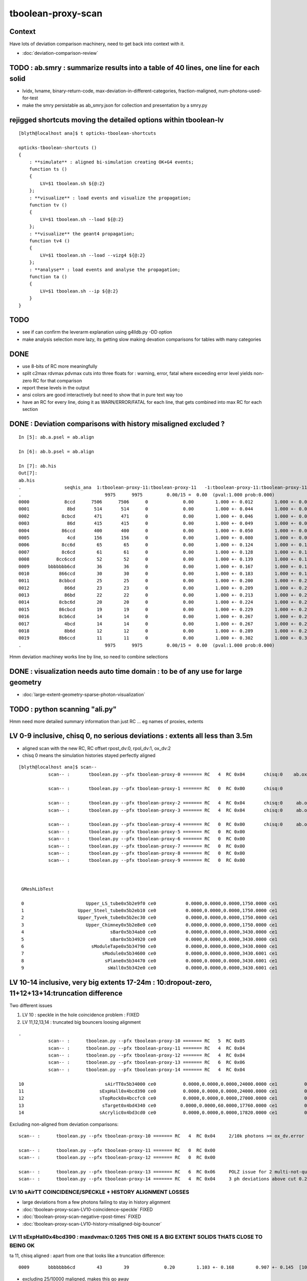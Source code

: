 tboolean-proxy-scan
======================

Context
-----------

Have lots of deviation comparison machinery, need to 
get back into context with it.

* :doc:`deviation-comparison-review`


TODO : ab.smry : summarize results into a table of 40 lines, one line for each solid
---------------------------------------------------------------------------------------

* lvidx, lvname, binary-return-code, max-deviation-in-different-categories, fraction-maligned, num-photons-used-for-test
* make the smry persistable as ab_smry.json for collection and presentation by a smry.py 


rejigged shortcuts moving the detailed options within tboolean-lv
------------------------------------------------------------------

::

    [blyth@localhost ana]$ t opticks-tboolean-shortcuts

    opticks-tboolean-shortcuts () 
    { 
        : **simulate** : aligned bi-simulation creating OK+G4 events;
        function ts () 
        { 
            LV=$1 tboolean.sh ${@:2}
        };
        : **visualize** : load events and visualize the propagation;
        function tv () 
        { 
            LV=$1 tboolean.sh --load ${@:2}
        };
        : **visualize** the geant4 propagation;
        function tv4 () 
        { 
            LV=$1 tboolean.sh --load --vizg4 ${@:2}
        };
        : **analyse** : load events and analyse the propagation;
        function ta () 
        { 
            LV=$1 tboolean.sh --ip ${@:2}
        }
    }


TODO
----------


* see if can confirm the leverarm explanation using g4lldb.py -DD option  

* make analysis selection more lazy, its getting slow making 
  devation comparisons for tables with many categories


DONE
--------

* use 8-bits of RC more meaningfully
* split c2max rdvmax pdvmax cuts into three floats for : warning, error, fatal   
  where exceeding error level yields non-zero RC for that comparison
* report these levels in the output
* ansi colors are good interactively but need to show that in pure text way too
* have an RC for every line,  doing it as WARN/ERROR/FATAL for each line, that gets combined into max RC for each section 


DONE : Deviation comparisons with history misaligned excluded ?
------------------------------------------------------------------

::

    In [5]: ab.a.psel = ab.align

    In [6]: ab.b.psel = ab.align

    In [7]: ab.his
    Out[7]: 
    ab.his
    .                seqhis_ana  1:tboolean-proxy-11:tboolean-proxy-11   -1:tboolean-proxy-11:tboolean-proxy-11        c2        ab        ba 
    .                               9975      9975         0.00/15 =  0.00  (pval:1.000 prob:0.000)  
    0000             8ccd      7506      7506      0             0.00        1.000 +- 0.012        1.000 +- 0.012  [4 ] TO BT BT SA
    0001              8bd       514       514      0             0.00        1.000 +- 0.044        1.000 +- 0.044  [3 ] TO BR SA
    0002            8cbcd       471       471      0             0.00        1.000 +- 0.046        1.000 +- 0.046  [5 ] TO BT BR BT SA
    0003              86d       415       415      0             0.00        1.000 +- 0.049        1.000 +- 0.049  [3 ] TO SC SA
    0004            86ccd       400       400      0             0.00        1.000 +- 0.050        1.000 +- 0.050  [5 ] TO BT BT SC SA
    0005              4cd       156       156      0             0.00        1.000 +- 0.080        1.000 +- 0.080  [3 ] TO BT AB
    0006            8cc6d        65        65      0             0.00        1.000 +- 0.124        1.000 +- 0.124  [5 ] TO SC BT BT SA
    0007            8c6cd        61        61      0             0.00        1.000 +- 0.128        1.000 +- 0.128  [5 ] TO BT SC BT SA
    0008          8cc6ccd        52        52      0             0.00        1.000 +- 0.139        1.000 +- 0.139  [7 ] TO BT BT SC BT BT SA
    0009       bbbbbbb6cd        36        36      0             0.00        1.000 +- 0.167        1.000 +- 0.167  [10] TO BT SC BR BR BR BR BR BR BR
    0010           866ccd        30        30      0             0.00        1.000 +- 0.183        1.000 +- 0.183  [6 ] TO BT BT SC SC SA
    0011           8cbbcd        25        25      0             0.00        1.000 +- 0.200        1.000 +- 0.200  [6 ] TO BT BR BR BT SA
    0012             866d        23        23      0             0.00        1.000 +- 0.209        1.000 +- 0.209  [4 ] TO SC SC SA
    0013             86bd        22        22      0             0.00        1.000 +- 0.213        1.000 +- 0.213  [4 ] TO BR SC SA
    0014           8cbc6d        20        20      0             0.00        1.000 +- 0.224        1.000 +- 0.224  [6 ] TO SC BT BR BT SA
    0015           86cbcd        19        19      0             0.00        1.000 +- 0.229        1.000 +- 0.229  [6 ] TO BT BR BT SC SA
    0016           8cb6cd        14        14      0             0.00        1.000 +- 0.267        1.000 +- 0.267  [6 ] TO BT SC BR BT SA
    0017             4bcd        14        14      0             0.00        1.000 +- 0.267        1.000 +- 0.267  [4 ] TO BT BR AB
    0018             8b6d        12        12      0             0.00        1.000 +- 0.289        1.000 +- 0.289  [4 ] TO SC BR SA
    0019           8b6ccd        11        11      0             0.00        1.000 +- 0.302        1.000 +- 0.302  [6 ] TO BT BT SC BR SA
    .                               9975      9975         0.00/15 =  0.00  (pval:1.000 prob:0.000)  

Hmm deviation machiney works line by line, so need to combine selections



DONE : visualization needs auto time domain : to be of any use for large geometry
---------------------------------------------------------------------------------------

* :doc:`large-extent-geometry-sparse-photon-visualization`


TODO : python scanning "ali.py" 
------------------------------------

Hmm need more detailed summary information than just RC ... 
eg names of proxies, extents 


LV 0-9 inclusive, chisq 0, no serious deviations : extents all less than 3.5m
-------------------------------------------------------------------------------------

* aligned scan with the new RC,  RC offset rpost_dv:0, rpol_dv:1, ox_dv:2 
* chisq 0 means the simulation histories stayed perfectly aligned 

::

    [blyth@localhost ana]$ scan--
               scan-- :       tboolean.py --pfx tboolean-proxy-0 ======= RC   4  RC 0x04       chisq:0    ab.ox_dv  maxdvmax:0.0354

               scan-- :       tboolean.py --pfx tboolean-proxy-1 ======= RC   0  RC 0x00       chisq:0

               scan-- :       tboolean.py --pfx tboolean-proxy-2 ======= RC   4  RC 0x04       chisq:0     ab.ox_dv  maxdvmax:0.0206
               scan-- :       tboolean.py --pfx tboolean-proxy-3 ======= RC   4  RC 0x04       chisq:0     ab.ox_dv  maxdvmax:0.0225

               scan-- :       tboolean.py --pfx tboolean-proxy-4 ======= RC   0  RC 0x00       chisq:0     ab.ox_dv  maxdvmax:0.0068 
               scan-- :       tboolean.py --pfx tboolean-proxy-5 ======= RC   0  RC 0x00                             maxdvmax:0.0068  
               scan-- :       tboolean.py --pfx tboolean-proxy-6 ======= RC   0  RC 0x00 
               scan-- :       tboolean.py --pfx tboolean-proxy-7 ======= RC   0  RC 0x00 
               scan-- :       tboolean.py --pfx tboolean-proxy-8 ======= RC   0  RC 0x00 
               scan-- :       tboolean.py --pfx tboolean-proxy-9 ======= RC   0  RC 0x00 



     GMeshLibTest 

     0                       Upper_LS_tube0x5b2e9f0 ce0           0.0000,0.0000,0.0000,1750.0000 ce1           0.0000,0.0000,0.0000,1750.0000  0
     1                    Upper_Steel_tube0x5b2eb10 ce0           0.0000,0.0000,0.0000,1750.0000 ce1           0.0000,0.0000,0.0000,1750.0000  1
     2                    Upper_Tyvek_tube0x5b2ec30 ce0           0.0000,0.0000,0.0000,1750.0000 ce1           0.0000,0.0000,0.0000,1750.0000  2
     3                       Upper_Chimney0x5b2e8e0 ce0           0.0000,0.0000,0.0000,1750.0000 ce1           0.0000,0.0000,0.0000,1750.0000  3
     4                                sBar0x5b34ab0 ce0           0.0000,0.0000,0.0000,3430.0000 ce1           0.0000,0.0000,0.0000,3430.0000  4
     5                                sBar0x5b34920 ce0           0.0000,0.0000,0.0000,3430.0000 ce1           0.0000,0.0000,0.0000,3430.0000  5
     6                         sModuleTape0x5b34790 ce0           0.0000,0.0000,0.0000,3430.0000 ce1           0.0000,0.0000,0.0000,3430.0000  6
     7                             sModule0x5b34600 ce0           0.0000,0.0000,0.0000,3430.6001 ce1           0.0000,0.0000,0.0000,3430.6001  7
     8                              sPlane0x5b34470 ce0           0.0000,0.0000,0.0000,3430.6001 ce1           0.0000,0.0000,0.0000,3430.6001  8
     9                               sWall0x5b342e0 ce0           0.0000,0.0000,0.0000,3430.6001 ce1           0.0000,0.0000,0.0000,3430.6001  9



LV 10-14 inclusive, very big extents 17-24m : 10:dropout-zero, 11+12+13+14:truncation difference 
-----------------------------------------------------------------------------------------------------

Two different issues

1. LV 10 : speckle in the hole coincidence problem : FIXED
2. LV 11,12,13,14 : truncated big bouncers loosing alignment  


::

    .
               scan-- :      tboolean.py --pfx tboolean-proxy-10 ======= RC   5  RC 0x05          
               scan-- :      tboolean.py --pfx tboolean-proxy-11 ======= RC   4  RC 0x04 
               scan-- :      tboolean.py --pfx tboolean-proxy-12 ======= RC   4  RC 0x04 
               scan-- :      tboolean.py --pfx tboolean-proxy-13 ======= RC   6  RC 0x06 
               scan-- :      tboolean.py --pfx tboolean-proxy-14 ======= RC   4  RC 0x04 

    10                              sAirTT0x5b34000 ce0          0.0000,0.0000,0.0000,24000.0000 ce1          0.0000,0.0000,0.0000,24000.0000 10
    11                            sExpHall0x4bcd390 ce0          0.0000,0.0000,0.0000,24000.0000 ce1          0.0000,0.0000,0.0000,24000.0000 11
    12                            sTopRock0x4bccfc0 ce0          0.0000,0.0000,0.0000,27000.0000 ce1          0.0000,0.0000,0.0000,27000.0000 12
    13                             sTarget0x4bd4340 ce0         0.0000,0.0000,60.0000,17760.0000 ce1          0.0000,0.0000,0.0000,17760.0000 13
    14                            sAcrylic0x4bd3cd0 ce0          0.0000,0.0000,0.0000,17820.0000 ce1          0.0000,0.0000,0.0000,17820.0000 14



Excluding non-aligned from deviation comparisons::

                   scan-- :      tboolean.py --pfx tboolean-proxy-10 ======= RC   4  RC 0x04     2/10k photons >= ox_dv.error maxdvmax:0.7034 

                   scan-- :      tboolean.py --pfx tboolean-proxy-11 ======= RC   0  RC 0x00 
                   scan-- :      tboolean.py --pfx tboolean-proxy-12 ======= RC   0  RC 0x00 

                   scan-- :      tboolean.py --pfx tboolean-proxy-13 ======= RC   6  RC 0x06     POLZ issue for 2 multi-not-quite-normal "sphere-pole" photons  TO BT BR BT SA
                   scan-- :      tboolean.py --pfx tboolean-proxy-14 ======= RC   4  RC 0x04     3 ph deviations above cut 0.25 



LV:10 sAirTT COINCIDENCE/SPECKLE + HISTORY ALIGNMENT LOSSES
~~~~~~~~~~~~~~~~~~~~~~~~~~~~~~~~~~~~~~~~~~~~~~~~~~~~~~~~~~~~~~

* large deviations from a few photons failing to stay in history alignment

* :doc:`tboolean-proxy-scan-LV10-coincidence-speckle`  FIXED
* :doc:`tboolean-proxy-scan-negative-rpost-times` FIXED

* :doc:`tboolean-proxy-scan-LV10-history-misaligned-big-bouncer`


LV:11 sExpHall0x4bcd390 : maxdvmax:0.1265  THIS ONE IS A BIG EXTENT SOLIDS THATS CLOSE TO BEING OK
~~~~~~~~~~~~~~~~~~~~~~~~~~~~~~~~~~~~~~~~~~~~~~~~~~~~~~~~~~~~~~~~~~~~~~~~~~~~~~~~~~~~~~~~~~~~~~~~~~~~~~~~

ta 11, chisq aligned : apart from one that looks like a truncation difference::

      0009       bbbbbbb6cd        43        39             0.20        1.103 +- 0.168        0.907 +- 0.145  [10] TO BT SC BR BR BR BR BR BR BR


* excluding 25/10000 maligned, makes this go away 

LV:12 sTopRock0x4bccfc0  maxdvmax:0.1836  LOOKS LIKE SAME TRUNCATION ISSUE TO LV:11 
~~~~~~~~~~~~~~~~~~~~~~~~~~~~~~~~~~~~~~~~~~~~~~~~~~~~~~~~~~~~~~~~~~~~~~~~~~~~~~~~~~~~~
     
ta 12, maxdvmax:0.1836, same as LV:11::

      0009       bbbbbbb6cd        47        42             0.28        1.119 +- 0.163        0.894 +- 0.138  [10] TO BT SC BR BR BR BR BR BR BR

* excluding 12/10000 maligned, makes this go away 


LV:13 sTarget0x4bd4340
~~~~~~~~~~~~~~~~~~~~~~~~~~~~

* polz problem + 4 other lines 

* :doc:`tboolean-proxy-scan-polarization`



LV:14 sAcrylic0x4bd3cd0  
~~~~~~~~~~~~~~~~~~~~~~~~~~

ta 14, maxdvmax:0.5522

* After exclude the maligned : three lines in error 


LV 15,16 
-------------

::

    .          scan-- :      tboolean.py --pfx tboolean-proxy-15 ======= RC   0  RC 0x00 
               scan-- :      tboolean.py --pfx tboolean-proxy-16 ======= RC   0  RC 0x00 

    15                              sStrut0x4bd4b80 ce0            0.0000,0.0000,0.0000,600.0000 ce1            0.0000,0.0000,0.0000,600.0000 15
    16                          sFasteners0x4c01080 ce0          0.0000,0.0000,-92.5000,150.0000 ce1            0.0000,0.0000,0.0000,150.0000 16



LV 17-22 
-----------------

* LV:18 TODO: POSSIBLE POLZ BUG TO CHASE
* LV:19/20/21 TODO: UNDERSTAND WHY ALIGNMENT LOST FOR HANDFUL OF PHOTONS OUT OF 10k 


::

    .          scan-- :      tboolean.py --pfx tboolean-proxy-17 ======= RC   4  RC 0x04     observatory dome,  chisq 0, maxdvmax:0.0241 just beneath cut
               scan-- :      tboolean.py --pfx tboolean-proxy-18 ======= RC   6  RC 0x06     cathode cap,       chisq 0, maxdvmax:1.0000   POLZ WRONG ?
               scan-- :      tboolean.py --pfx tboolean-proxy-19 ======= RC   5  RC 0x05     cap chopped PMT,   chisq != 0, maxdvmax:0.1598   
               scan-- :      tboolean.py --pfx tboolean-proxy-20 ======= RC   5  RC 0x05     full PMT,          chisq != 0, maxdvmax:0.0479 
               scan-- :      tboolean.py --pfx tboolean-proxy-21 ======= RC   5  RC 0x05     full PMT           chisq != 0, maxdvmax:0.0670
               scan-- :      tboolean.py --pfx tboolean-proxy-22 ======= RC   0  RC 0x00     cylinder           chisq 0, no warnings even


    17                               sMask0x4ca38d0 ce0          0.0000,0.0000,-78.9500,274.9500 ce1            0.0000,0.0000,0.0000,274.9500 17
    18             PMT_20inch_inner1_solid0x4cb3610 ce0           0.0000,0.0000,89.5000,249.0000 ce1            0.0000,0.0000,0.0000,249.0000 18
    19             PMT_20inch_inner2_solid0x4cb3870 ce0         0.0000,0.0000,-167.0050,249.0000 ce1            0.0000,0.0000,0.0000,249.0000 19
    20               PMT_20inch_body_solid0x4c90e50 ce0          0.0000,0.0000,-77.5050,261.5050 ce1            0.0000,0.0000,0.0000,261.5050 20
    21                PMT_20inch_pmt_solid0x4c81b40 ce0          0.0000,0.0000,-77.5050,261.5060 ce1           0.0000,0.0000,-0.0000,261.5060 21
    22                       sMask_virtual0x4c36e10 ce0          0.0000,0.0000,-79.0000,275.0500 ce1            0.0000,0.0000,0.0000,275.0500 22


Excluding maligned from deviation comparison::

                   scan-- :      tboolean.py --pfx tboolean-proxy-15 ======= RC   0  RC 0x00 
                   scan-- :      tboolean.py --pfx tboolean-proxy-16 ======= RC   0  RC 0x00 
                   scan-- :      tboolean.py --pfx tboolean-proxy-17 ======= RC   0  RC 0x00 

                   scan-- :      tboolean.py --pfx tboolean-proxy-18 ======= RC   6  RC 0x06      ## polz ???

                   scan-- :      tboolean.py --pfx tboolean-proxy-19 ======= RC   1  RC 0x01      ## leverarm, plausible explanation for 2 photons rpost deviations
                   scan-- :      tboolean.py --pfx tboolean-proxy-20 ======= RC   1  RC 0x01      ## one more plausible leverarm  
                   scan-- :      tboolean.py --pfx tboolean-proxy-21 ======= RC   1  RC 0x01 
                   scan-- :      tboolean.py --pfx tboolean-proxy-22 ======= RC   0  RC 0x00 



LV 18 : polarization wrong ? for "TO BT BR BR BR BT SA"  0x8cbbbcd
~~~~~~~~~~~~~~~~~~~~~~~~~~~~~~~~~~~~~~~~~~~~~~~~~~~~~~~~~~~~~~~~~~~~~

* :doc:`tboolean-proxy-scan-polarization`  issue with matching transition to normal incidence handling ?



LV 19 : after exclude maligned
~~~~~~~~~~~~~~~~~~~~~~~~~~~~~~~~~~~~~~

::

    ab.a.metadata:/tmp/tboolean-proxy-19/evt/tboolean-proxy-19/torch/1         ox:b5458c3dfdb22d752d3e6acfa43683f3 rx:5b9da7ec4b0d939ec2545b0493a6b377 np:  10000 pr:    0.0059 COMPUTE_MODE compute_requested 
    ab.b.metadata:/tmp/tboolean-proxy-19/evt/tboolean-proxy-19/torch/-1        ox:98867d00e936532ab32df7389e1c3ae7 rx:6de9c9b280aa5b3dd362f254fdbedcd9 np:  10000 pr:    2.9355 COMPUTE_MODE compute_requested 
    WITH_SEED_BUFFER WITH_RECORD WITH_SOURCE WITH_ALIGN_DEV WITH_ALIGN_DEV_DEBUG WITH_LOGDOUBLE 
    []
    .
    ab.rpost_dv
    maxdvmax:0.1598  level:FATAL  RC:1       skip:
                     :                                :                   :                       :                   : 0.0228 0.0342 0.0457 :                                    
      idx        msg :                            sel :    lcu1     lcu2  :       nitem     nelem :  nwar  nerr  nfat :   fwar   ferr   ffat :        mx        mn       avg      
     0000            :                    TO BT BT SA :    8668     8668  :        8668    138688 :  1033     0     0 : 0.0074 0.0000 0.0000 :    0.0228    0.0000    0.0002   :              WARNING :   > dvmax[0] 0.0228  
     0001            :                       TO BR SA :     710      710  :         710      8520 :    77     0     0 : 0.0090 0.0000 0.0000 :    0.0228    0.0000    0.0002   :              WARNING :   > dvmax[0] 0.0228  
     0002            :                 TO BT BR BT SA :     503      503  :         503     10060 :    46     0     0 : 0.0046 0.0000 0.0000 :    0.0228    0.0000    0.0001   :              WARNING :   > dvmax[0] 0.0228  
     0003            :              TO BT BR BR BT SA :      74       73  :          73      1752 :    17     0     0 : 0.0097 0.0000 0.0000 :    0.0228    0.0000    0.0002   :              WARNING :   > dvmax[0] 0.0228  
     0004            :           TO BT BR BR BR BT SA :      10       11  :          10       280 :     4     0     0 : 0.0143 0.0000 0.0000 :    0.0228    0.0000    0.0003   :              WARNING :   > dvmax[0] 0.0228  
     0005            :        TO BT BR BR BR BR BT SA :      10       10  :          10       320 :    17     6     6 : 0.0531 0.0187 0.0187 :    0.1598    0.0000    0.0020   :                FATAL :   > dvmax[2] 0.0457  
     0006            :                       TO SC SA :       8        8  :           8        96 :     0     0     0 : 0.0000 0.0000 0.0000 :    0.0000    0.0000    0.0000   :                 INFO :  
     0007            :                 TO BT BT SC SA :       7        7  :           7       140 :     0     0     0 : 0.0000 0.0000 0.0000 :    0.0000    0.0000    0.0000   :                 INFO :  
     0009            :                       TO BT AB :       2        2  :           2        24 :     0     0     0 : 0.0000 0.0000 0.0000 :    0.0000    0.0000    0.0000   :                 INFO :  
     0010            :                 TO BT SC BT SA :       2        2  :           2        40 :     0     0     0 : 0.0000 0.0000 0.0000 :    0.0000    0.0000    0.0000   :                 INFO :  
     0011            :  TO BT BR BR BR BR BR BR BR BR :       1        1  :           1        40 :     1     0     0 : 0.0250 0.0000 0.0000 :    0.0228    0.0000    0.0006   :              WARNING :   > dvmax[0] 0.0228  
     0012            :  TO BT BR BR BR BR BR BR BT SA :       1        1  :           1        40 :     3     1     1 : 0.0750 0.0250 0.0250 :    0.0457    0.0000    0.0023   :                FATAL :   > dvmax[2] 0.0457  
     0013            :        TO BT BT SC BT BR BT SA :       1        1  :           1        32 :     0     0     0 : 0.0000 0.0000 0.0000 :    0.0000    0.0000    0.0000   :                 INFO :  
     0014            :           TO BR SC BT BR BT SA :       1        1  :           1        28 :     1     0     0 : 0.0357 0.0000 0.0000 :    0.0228    0.0000    0.0008   :              WARNING :   > dvmax[0] 0.0228  
    .


    In [1]: ab.aselhis = "TO BT BR BR BR BR BT SA"

    In [7]: a.rpost()[1]
    Out[7]: 
    A()sliced
    A([[  23.741 ,   70.5152, -746.9043,    0.    ],
       [  23.741 ,   70.5152,  -13.925 ,    2.4449],
       [  -1.7806,   -5.2504,  167.0085,    3.6436],
       [ -26.0009,  -77.2038,   -4.7938,    4.7817],
       [  54.102 ,  160.6624,   35.9082,    6.3224],
       [  79.4637,  235.9486,  164.4975,    7.2385],
       [  79.0072,  234.6246,  167.0085,    7.2558],
       [-183.125 , -543.7364,  746.9956,   -7.4802]])

    In [8]: b.rpost()[1]
    Out[8]: 
    A()sliced
    A([[  23.741 ,   70.5152, -746.9043,    0.    ],
       [  23.741 ,   70.5152,  -13.925 ,    2.4449],
       [  -1.7806,   -5.2504,  167.0085,    3.6436],
       [ -26.0009,  -77.2038,   -4.7938,    4.7817],
       [  54.102 ,  160.6624,   35.8854,    6.3224],
       [  79.4637,  235.9486,  164.4975,    7.2383],
       [  79.0072,  234.6246,  167.0085,    7.2558],
       [-183.0793, -543.5766,  746.9956,   -7.4802]])                   ## -ve times, not enough time domain

    In [9]: a.rpost()[1] - b.rpost()[1]
    Out[9]: 
    A()sliced
    A([[ 0.    ,  0.    ,  0.    ,  0.    ],
       [ 0.    ,  0.    ,  0.    ,  0.    ],
       [ 0.    ,  0.    ,  0.    ,  0.    ],
       [ 0.    ,  0.    ,  0.    ,  0.    ],
       [ 0.    ,  0.    ,  0.0228,  0.    ],
       [ 0.    ,  0.    ,  0.    ,  0.0002],
       [ 0.    ,  0.    ,  0.    ,  0.    ],
       [-0.0457, -0.1598,  0.    ,  0.    ]])


    In [17]: a.where
    Out[17]: array([ 100,  360,  944, 2100, 2111, 3040, 3979, 5674, 6018, 6238])

::

    In [24]: (a.rpost()[1] - b.rpost()[1])*1e4
    Out[24]: 
    A()sliced
    A([[    0.    ,     0.    ,     0.    ,     0.    ],
       [    0.    ,     0.    ,     0.    ,     0.    ],
       [    0.    ,     0.    ,     0.    ,     0.    ],
       [    0.    ,     0.    ,     0.    ,     0.    ],
       [    0.    ,     0.    ,   228.2785,     0.    ],
       [    0.    ,     0.    ,     0.    ,     2.2828],
       [    0.    ,     0.    ,     0.    ,     0.    ],
       [ -456.5569, -1597.9492,     0.    ,     0.    ]])


* look like no deviation the point before, but remember this is 
  heavily domain compressed : so cannot see deviations below compression bin size  


Curious, how can the SA absorption y position be so different::

    In [12]: a.where
    Out[12]: array([ 100,  360,  944, 2100, 2111, 3040, 3979, 5674, 6018, 6238])


    In [15]: a.ox[1]
    Out[15]: 
    A()sliced
    A([[-183.1187, -543.7328,  747.    ,   10.6096],
       [  -0.2607,   -0.7741,    0.5768,    1.    ],
       [   0.963 ,   -0.1659,    0.2125,  380.    ],
       [   0.    ,    0.    ,    0.    ,    0.    ]], dtype=float32)

    In [16]: b.ox[1]
    Out[16]: 
    A()sliced
    A([[-183.0687, -543.584 ,  747.    ,   10.6092],
       [  -0.2607,   -0.7741,    0.5769,    1.    ],
       [   0.963 ,   -0.1659,    0.2125,  380.    ],
       [   0.    ,    0.    ,    0.    ,    0.    ]], dtype=float32)


tv 19: with "TO BT BR BR BR BR BT SA" selected, suspect leverarm effect, 
very small deviations from bouncing around the inside PMT gets amplified
by the long trip up to the container where SA happens.

* hmm this a situation where visualizing both at once would be useful



Masked running with "ts 19" photon 360
~~~~~~~~~~~~~~~~~~~~~~~~~~~~~~~~~~~~~~~~
::

   ts 19 --mask 360 --pindex 0 --pindexlog 
   

::

    WITH_ALIGN_DEV_DEBUG photon_id:0 bounce:0
    propagate_to_boundary  u_OpBoundary:0.151521131 speed:299.79245
    propagate_to_boundary  u_OpRayleigh:0.567659318   scattering_length(s.material1.z):1000000 scattering_distance:566233.812
    propagate_to_boundary  u_OpAbsorption:0.145306677   absorption_length(s.material1.y):1e+09 absorption_distance:1.9289088e+09
    propagate_at_surface   u_OpBoundary_DiDiReflectOrTransmit:        0.270948857
    propagate_at_surface   u_OpBoundary_DoAbsorption:   0.620978355
     WITH_ALIGN_DEV_DEBUG psave (-183.118683 -543.732788 747 10.6095982) ( 1, 0, 67305987, 7296 )


After masked running, subsequent "tv 19" and "ta 19" operate with just the single photon, allowing 
to visualize and analyse just the one.

ta 19::

    In [4]: ab.aselhis = "TO BT BR BR BR BR BT SA"

    In [5]: ab.rpost()           ## time domain still not enough due to all the BR, this messes up the viz of final step 
    Out[5]: 
    (A()sliced
     A([[[  23.741 ,   70.5152, -746.9043,    0.    ],
         [  23.741 ,   70.5152,  -13.925 ,    2.445 ],
         [  -1.7806,   -5.2504,  167.0085,    3.6436],
         [ -26.0009,  -77.2038,   -4.7938,    4.7817],
         [  54.102 ,  160.6624,   35.9082,    6.3224],
         [  79.4637,  235.9486,  164.4975,    7.2383],
         [  79.0072,  234.6246,  167.0085,    7.2559],
         [-183.125 , -543.7364,  746.9956,   -9.9736]]]), A()sliced
     A([[[  23.741 ,   70.5152, -746.9043,    0.    ],
         [  23.741 ,   70.5152,  -13.925 ,    2.445 ],
         [  -1.7806,   -5.2504,  167.0085,    3.6436],
         [ -26.0009,  -77.2038,   -4.7938,    4.7817],
         [  54.102 ,  160.6624,   35.8854,    6.3224],
         [  79.4637,  235.9486,  164.4975,    7.2383],
         [  79.0072,  234.6246,  167.0085,    7.2559],
         [-183.0793, -543.5766,  746.9956,   -9.9736]]]))

    In [6]: ab.fdom
    Out[6]: 
    A(torch,1,tboolean-proxy-19)(metadata) 3*float4 domains of position, time, wavelength (used for compression)
    A([[[  0.    ,   0.    ,   0.    , 748.    ]],

       [[  0.    ,   9.9733,   9.9733,   0.    ]],

       [[ 60.    , 820.    ,  20.    , 760.    ]]], dtype=float32)




    In [1]: ab.aselhis = "TO BT BR BR BR BR BT SA"

    In [2]: ab.rpost()                  ## after increasing timedomain by introducing timemaxthumb with default of 6.0, 
                                        ## viz now as expected : leverarm effect looks a plausible explanation 
    Out[2]: 
    (A()sliced
     A([[[  23.741 ,   70.5152, -746.9043,    0.    ],
         [  23.741 ,   70.5152,  -13.925 ,    2.4449],
         [  -1.7806,   -5.2504,  167.0085,    3.6438],
         [ -26.0009,  -77.2038,   -4.7938,    4.7815],
         [  54.102 ,  160.6624,   35.9082,    6.3224],
         [  79.4637,  235.9486,  164.4975,    7.2383],
         [  79.0072,  234.6246,  167.0085,    7.2556],
         [-183.125 , -543.7364,  746.9956,   10.6095]]]), A()sliced
     A([[[  23.741 ,   70.5152, -746.9043,    0.    ],
         [  23.741 ,   70.5152,  -13.925 ,    2.4449],
         [  -1.7806,   -5.2504,  167.0085,    3.6438],
         [ -26.0009,  -77.2038,   -4.7938,    4.7815],
         [  54.102 ,  160.6624,   35.8854,    6.3224],
         [  79.4637,  235.9486,  164.4975,    7.2383],
         [  79.0072,  234.6246,  167.0085,    7.2556],
         [-183.0793, -543.5766,  746.9956,   10.609 ]]]))



    In [3]: ab.fdom
    Out[3]: 
    A(torch,1,tboolean-proxy-19)(metadata) 3*float4 domains of position, time, wavelength (used for compression)
    A([[[  0.  ,   0.  ,   0.  , 748.  ]],

       [[  0.  ,  14.96,  14.96,   0.  ]],

       [[ 60.  , 820.  ,  20.  , 760.  ]]], dtype=float32)

    In [4]: 748/50.
    Out[4]: 14.96




ts 19 : back to full
~~~~~~~~~~~~~~~~~~~~~~

::

    In [1]: ab.aselhis = "TO BT BR BR BR BR BR BR BT SA"

    In [5]: a.rpost()
    Out[5]: 
    A()sliced
    A([[[ -66.1551,   42.8935, -746.9043,    0.    ],
        [ -66.1551,   42.8935,   -8.1724,    2.464 ],
        [  -1.2099,    0.7761,  167.0085,    3.6246],
        [  64.6256,  -41.9119,  -10.5465,    4.8007],
        [-130.3698,   84.5543,   27.1423,    6.2274],
        [-205.8159,  133.4744,  136.2594,    7.0844],
        [-200.223 ,  129.8448,  167.0085,    7.2748],
        [-185.1567,  120.0745,   84.0978,    7.7889],
        [  37.7573,  -24.4943,  -70.4696,    9.6516],
        [ 412.3165, -267.3825, -746.9956,   12.3553]]])

    In [6]: b.rpost()
    Out[6]: 
    A()sliced
    A([[[ -66.1551,   42.8935, -746.9043,    0.    ],
        [ -66.1551,   42.8935,   -8.1724,    2.464 ],
        [  -1.2099,    0.7761,  167.0085,    3.6246],
        [  64.6256,  -41.9119,  -10.5465,    4.8007],
        [-130.3698,   84.5543,   27.1423,    6.2274],
        [-205.8159,  133.4744,  136.2594,    7.0844],
        [-200.223 ,  129.8448,  167.0085,    7.2748],
        [-185.1567,  120.0745,   84.0978,    7.7889],
        [  37.7573,  -24.4943,  -70.4924,    9.6516],
        [ 412.2709, -267.3597, -746.9956,   12.3549]]])

    In [7]: a.rpost() - b.rpost()
    Out[7]: 
    A()sliced
    A([[[ 0.    ,  0.    ,  0.    ,  0.    ],
        [ 0.    ,  0.    ,  0.    ,  0.    ],
        [ 0.    ,  0.    ,  0.    ,  0.    ],
        [ 0.    ,  0.    ,  0.    ,  0.    ],
        [ 0.    ,  0.    ,  0.    ,  0.    ],
        [ 0.    ,  0.    ,  0.    ,  0.    ],
        [ 0.    ,  0.    ,  0.    ,  0.    ],
        [ 0.    ,  0.    ,  0.    ,  0.    ],
        [ 0.    ,  0.    ,  0.0228,  0.    ],
        [ 0.0457, -0.0228,  0.    ,  0.0005]]])


    In [8]: a.where
    Out[8]: array([2180])

    In [9]: b.where
    Out[9]: array([2180])


::

   ts 19 --mask 2180 --pindex 0 --pindexlog 
 
   ## viz again very plausible leverarm 





LV 20 : excluding maligned : down to one plausible leverarm 2301
~~~~~~~~~~~~~~~~~~~~~~~~~~~~~~~~~~~~~~~~~~~~~~~~~~~~~~~~~~~~~~~~~~~


ta 20::

    ab.mal
    aligned     9997/  10000 : 0.9997 : 0,1,2,3,4,5,6,7,8,9,10,11,12,13,14,15,16,17,18,19,20,21,22,23,24 
    maligned       3/  10000 : 0.0003 : 2879,3404,6673 
          0   2879 : * :                               TO BT BR BT BR BT SA                                     TO BT BR BT SA 
          1   3404 : * :                                     TO BT BT BT SA                                  TO BT BT BT BT SA 
          2   6673 : * :                                     TO BT BT BT SA                                  TO BT BT BT BT SA 



        nph:   10000 A:    0.0059 B:    3.0332 B/A:     517.7 COMPUTE_MODE compute_requested  ALIGN non-reflectcheat 
        ab.a.metadata:/tmp/tboolean-proxy-20/evt/tboolean-proxy-20/torch/1         ox:c1d21b7240e566a9951eaed7eaea2117 rx:612caa1ae4777fa3682b6b8be58d09bd np:  10000 pr:    0.0059 COMPUTE_MODE compute_requested 
        ab.b.metadata:/tmp/tboolean-proxy-20/evt/tboolean-proxy-20/torch/-1        ox:b6a2d9b838d5ea971a8bf58ac136a9ab rx:dca93d3040fa2ade890bd1f9d9688fa7 np:  10000 pr:    3.0332 COMPUTE_MODE compute_requested 
        WITH_SEED_BUFFER WITH_RECORD WITH_SOURCE WITH_ALIGN_DEV WITH_ALIGN_DEV_DEBUG WITH_LOGDOUBLE 
        []
        .
        ab.rpost_dv
        maxdvmax:15.7105  level:FATAL  RC:1       skip:
                         :                                :                   :                       :                   : 0.0240 0.0360 0.0479 :                                    
          idx        msg :                            sel :    lcu1     lcu2  :       nitem     nelem :  nwar  nerr  nfat :   fwar   ferr   ffat :        mx        mn       avg      
         0000            :                    TO BT BT SA :    8681     8681  :        8681    138896 :   119     0     0 : 0.0009 0.0000 0.0000 :    0.0240    0.0000    0.0000   :              WARNING :   > dvmax[0] 0.0240  
         0001            :                       TO BR SA :     696      696  :         696      8352 :     9     0     0 : 0.0011 0.0000 0.0000 :    0.0240    0.0000    0.0000   :              WARNING :   > dvmax[0] 0.0240  
         0002            :                 TO BT BR BT SA :     345      346  :         345      6900 :    15     1     1 : 0.0022 0.0001 0.0001 :   15.7105    0.0000    0.0023   :                FATAL :   > dvmax[2] 0.0479  
         0003            :              TO BT BR BR BT SA :     174      174  :         174      4176 :    22     0     0 : 0.0053 0.0000 0.0000 :    0.0240    0.0000    0.0001   :              WARNING :   > dvmax[0] 0.0240  
         0004            :           TO BT BR BR BR BT SA :      54       54  :          54      1512 :     9     0     0 : 0.0060 0.0000 0.0000 :    0.0240    0.0000    0.0001   :              WARNING :   > dvmax[0] 0.0240  
         0005            :           TO BT BR BT BT BT SA :      10       10  :          10       280 :     2     0     0 : 0.0071 0.0000 0.0000 :    0.0240    0.0000    0.0002   :              WARNING :   > dvmax[0] 0.0240  
         0006            :        TO BT BR BR BT BT BT SA :       8        8  :           8       256 :     4     0     0 : 0.0156 0.0000 0.0000 :    0.0240    0.0000    0.0004   :              WARNING :   > dvmax[0] 0.0240  
         0007            :                       TO SC SA :       7        7  :           7        84 :     0     0     0 : 0.0000 0.0000 0.0000 :    0.0000    0.0000    0.0000   :                 INFO :  
         0008            :                 TO BT BT SC SA :       5        5  :           5       100 :     0     0     0 : 0.0000 0.0000 0.0000 :    0.0000    0.0000    0.0000   :                 INFO :  
         0009            :           TO BT BR BR BT BR SA :       3        3  :           3        84 :     3     1     1 : 0.0357 0.0119 0.0119 :    0.0479    0.0000    0.0011   :                FATAL :   > dvmax[2] 0.0479  
         0010            :                       TO BT AB :       3        3  :           3        36 :     0     0     0 : 0.0000 0.0000 0.0000 :    0.0000    0.0000    0.0000   :                 INFO :  
         0011            :        TO BT BR BR BR BR BT SA :       3        3  :           3        96 :     1     0     0 : 0.0104 0.0000 0.0000 :    0.0240    0.0000    0.0002   :              WARNING :   > dvmax[0] 0.0240  
         0012            :                 TO BT SC BT SA :       3        3  :           3        60 :     0     0     0 : 0.0000 0.0000 0.0000 :    0.0000    0.0000    0.0000   :                 INFO :  
         0013            :           TO BT BT SC BT BT SA :       2        2  :           2        56 :     0     0     0 : 0.0000 0.0000 0.0000 :    0.0000    0.0000    0.0000   :                 INFO :  
         0015            :              TO BR SC BT BT SA :       1        1  :           1        24 :     0     0     0 : 0.0000 0.0000 0.0000 :    0.0000    0.0000    0.0000   :                 INFO :  
         0016            :     TO BT BR BR BR BR BR BT SA :       1        1  :           1        36 :     1     0     0 : 0.0278 0.0000 0.0000 :    0.0240    0.0000    0.0007   :              WARNING :   > dvmax[0] 0.0240  
         0018            :  TO BT SC BR BR BR BR BR BR BR :       1        1  :           1        40 :     1     0     0 : 0.0250 0.0000 0.0000 :    0.0240    0.0000    0.0006   :              WARNING :   > dvmax[0] 0.0240  
        .



Find the deviant::

    In [7]: aa = a.rpost()

    In [8]: bb = b.rpost()

    In [27]: aa.shape
    Out[27]: (345, 5, 4)

    In [28]: bb.shape
    Out[28]: (345, 5, 4)

    In [30]: dd = np.abs(aa - bb)

    In [31]: dd.max(axis=(1,2)).shape
    Out[31]: (345,)


    In [32]: dd.max(axis=(1,2))
    Out[32]: 
    A()sliced
    A([ 0.    ,  0.    ,  0.    ,  0.    ,  0.    ,  0.    ,  0.    ,  0.    ,  0.    ,  0.    ,  0.    ,  0.    ,  0.    ,  0.    ,  0.    ,  0.    ,  0.    ,  0.    ,  0.    ,  0.    ,  0.    ,
       ...
        0.    ,  0.    ,  0.    , 15.7105,  0.    ,  0.    ,  0.    ,  0.    ,  0.    ,  0.    ,  0.    ,  0.    ,  0.    ,  0.    ,  0.024 ,  0.    ,  0.    ,  0.    ,  0.    ,  0.    ,  0.    ,
        0.    ,  0.    ,  0.    ,  0.0002,  0.    ,  0.    ,  0.    ,  0.    ,  0.    ,  0.    ,  0.    ,  0.    ,  0.    ,  0.    ,  0.    ,  0.    ,  0.    ,  0.    ,  0.    ,  0.    ,  0.    ,
        0.    ,  0.024 ,  0.    ,  0.    ,  0.    ,  0.    ,  0.    ,  0.024 ,  0.    ,  0.    ,  0.024 ,  0.    ,  0.    ,  0.    ,  0.    ,  0.    ,  0.    ,  0.    ,  0.    ,  0.    ,  0.    ,
        0.024 ,  0.    ,  0.    ,  0.    ,  0.    ,  0.    ,  0.    ,  0.    ,  0.    ])

    In [33]: a.where
    Out[33]: 
    array([  62,  246,  268,  327,  355,  370,  387,  433,  491,  536,  554,  575,  598,  615,  634,  662,  666,  684,  722,  731,  744,  756,  771,  805,  806,  837,  838,  902,  906,  940,  944,  975,
           1017, 1048, 1049, 1064, 1095, 1102, 1247, 1276, 1353, 1363, 1419, 1442, 1498, 1500, 1509, 1513, 1516, 1584, 1586, 1645, 1688, 1689, 1691, 1702, 1750, 1819, 1820, 1863, 1882, 1907, 1942, 1943,


    In [37]: a.where[np.where( dd.max(axis=(1,2)) > 1. )]
    Out[37]: array([8021])

    In [38]: a.where[np.where( dd.max(axis=(1,2)) > 0.01 )]
    Out[38]: array([ 837, 1750, 1943, 1994, 2729, 2950, 3090, 6203, 7413, 8021, 8260, 9111, 9223, 9311, 9785])


::

   ts 20 --mask 8021 --pindex 0 --pindexlog 



huh the deviant 8021 isnt deviating any more ?
~~~~~~~~~~~~~~~~~~~~~~~~~~~~~~~~~~~~~~~~~~~~~~~~~~~~

::

    In [3]: ab.aselhis = None

    In [4]: a.rposti(8021)
    Out[4]: 
    A()sliced
    A([[ -13.3049,  -50.3907, -784.4123,    0.    ],
       [ -13.3049,  -50.3907, -138.7303,    2.1537],
       [  29.6063,  112.0726,  241.2138,    4.6713],
       [  -9.4213,  -35.6954, -261.4947,    7.8554],
       [ -83.0656, -314.4505, -784.5082,    9.8475]])

    In [5]: b.rposti(8021)
    Out[5]: 
    A()sliced
    A([[ -13.3049,  -50.3907, -784.4123,    0.    ],
       [ -13.3049,  -50.3907, -138.7303,    2.1537],
       [  29.6063,  112.0726,  241.2138,    4.6713],
       [  -9.4213,  -35.6954, -261.4947,    7.8554],
       [ -83.0656, -314.4505, -784.5082,    9.8475]])

    In [6]: a.rposti(8021) - b.rposti(8021)
    Out[6]: 
    A()sliced
    A([[0., 0., 0., 0.],
       [0., 0., 0., 0.],
       [0., 0., 0., 0.],
       [0., 0., 0., 0.],
       [0., 0., 0., 0.]])

    In [7]: a.fdom
    Out[7]: 
    A(torch,1,tboolean-proxy-20)(metadata) 3*float4 domains of position, time, wavelength (used for compression)
    A([[[  0.    ,   0.    ,   0.    , 785.515 ]],

       [[  0.    ,  15.7103,  15.7103,   0.    ]],

       [[ 60.    , 820.    ,  20.    , 760.    ]]], dtype=float32)


Probably previously over time domain, but not after increasing --timemaxthumb from 3 to 6::

    In [8]: 785.515/50.
    Out[8]: 15.7103

    In [9]: 785.515/100.
    Out[9]: 7.85515


Yep, reproduces old issue with::

    ts 20 --timemaxthumb 3


::

    In [1]: a.rposti(8021)
    Out[1]: 
    A()sliced
    A([[ -13.3049,  -50.3907, -784.4123,    0.    ],
       [ -13.3049,  -50.3907, -138.7303,    2.1537],
       [  29.6063,  112.0726,  241.2138,    4.6713],
       [  -9.4213,  -35.6954, -261.4947,    7.8551],
       [ -83.0656, -314.4505, -784.5082,   -7.8554]])

    In [2]: b.rposti(8021)
    Out[2]: 
    A()sliced
    A([[ -13.3049,  -50.3907, -784.4123,    0.    ],
       [ -13.3049,  -50.3907, -138.7303,    2.1537],
       [  29.6063,  112.0726,  241.2138,    4.6713],
       [  -9.4213,  -35.6954, -261.4947,   -7.8554],
       [ -83.0656, -314.4505, -784.5082,   -7.8554]])

    In [3]: a.rposti(8021) - b.rposti(8021)
    Out[3]: 
    A()sliced
    A([[ 0.    ,  0.    ,  0.    ,  0.    ],
       [ 0.    ,  0.    ,  0.    ,  0.    ],
       [ 0.    ,  0.    ,  0.    ,  0.    ],
       [ 0.    ,  0.    ,  0.    , 15.7105],
       [ 0.    ,  0.    ,  0.    ,  0.    ]])



That leaves one for LV 20, ta 20::

    In [1]: ab.aselhis = "TO BT BR BR BT BR SA"

    In [2]: a.rpost()
    Out[2]: 
    A()sliced
    A([[[  26.0344,   33.0824, -784.4123,    0.    ],
        [  26.0344,   33.0824, -261.4947,    1.7443],
        [  26.0344,   33.0824,  258.9536,    4.8981],
        [ -34.1612,  -43.3907, -134.7268,    7.3553],
        [  33.418 ,   42.4318, -136.2851,    8.0174],
        [  58.5894,   74.4354,  -93.23  ,    8.215 ],
        [ 617.6099,  784.5082, -320.7314,   11.3238]],
        ... 

    In [3]: b.rpost()
    Out[3]: 
    A()sliced
    A([[[  26.0344,   33.0824, -784.4123,    0.    ],
        [  26.0344,   33.0824, -261.4947,    1.7443],
        [  26.0344,   33.0824,  258.9536,    4.8981],
        [ -34.1612,  -43.3907, -134.7268,    7.3553],
        [  33.418 ,   42.4318, -136.2851,    8.0174],
        [  58.5894,   74.4354,  -93.23  ,    8.215 ],
        [ 617.6099,  784.5082, -320.7793,   11.3238]],
        ...

    In [4]: a.rpost() - b.rpost()
    Out[4]: 
    A()sliced
    A([[[ 0.    ,  0.    ,  0.    ,  0.    ],
        [ 0.    ,  0.    ,  0.    ,  0.    ],
        [ 0.    ,  0.    ,  0.    ,  0.    ],
        [ 0.    ,  0.    ,  0.    ,  0.    ],
        [ 0.    ,  0.    ,  0.    ,  0.    ],
        [ 0.    ,  0.    ,  0.    ,  0.    ],
        [ 0.    ,  0.    ,  0.0479,  0.    ]],
        ...

    In [5]: ab.rpost_dv_where(0.025)
    Out[5]: array([2301])


Have a look at that one::

   ts 20 --mask 2301 --pindex 0 --pindexlog 


* it transmits out and bounces off the bulb, leverarm again looks plausible 




LV 21,  BT difference ?  maxdvmax:0.0719
~~~~~~~~~~~~~~~~~~~~~~~~~~~~~~~~~~~~~~~~~~~~~

* this looks the same as 20, with same time domain issue



LV 23-27 : small extent, chisq 0
------------------------------------------

::

    23   PMT_3inch_inner1_solid_ell_helper0x510ae30 ce0            0.0000,0.0000,14.5216,38.0000 ce1             0.0000,0.0000,0.0000,38.0000 23
    24   PMT_3inch_inner2_solid_ell_helper0x510af10 ce0            0.0000,0.0000,-4.4157,38.0000 ce1             0.0000,0.0000,0.0000,38.0000 24
    25 PMT_3inch_body_solid_ell_ell_helper0x510ada0 ce0             0.0000,0.0000,4.0627,40.0000 ce1             0.0000,0.0000,0.0000,40.0000 25
    26                PMT_3inch_cntr_solid0x510afa0 ce0           0.0000,0.0000,-45.8740,29.9995 ce1             0.0000,0.0000,0.0000,29.9995 26
    27                 PMT_3inch_pmt_solid0x510aae0 ce0           0.0000,0.0000,-17.9373,57.9383 ce1             0.0000,0.0000,0.0000,57.9383 27



               scan-- :      tboolean.py --pfx tboolean-proxy-23 ======= RC   0  RC 0x00 
               scan-- :      tboolean.py --pfx tboolean-proxy-24 ======= RC   0  RC 0x00 
               scan-- :      tboolean.py --pfx tboolean-proxy-25 ======= RC   0  RC 0x00 
               scan-- :      tboolean.py --pfx tboolean-proxy-26 ======= RC   0  RC 0x00 
               scan-- :      tboolean.py --pfx tboolean-proxy-27 ======= RC   0  RC 0x00 




LV 28-31 
------------------------------------

* LV:28 not a fair test, the photons almost entirely missed 
* LV:29 perfect chisq zero, maxdvmax:0.0550 : ERROR CUT 0.0200  TOO TIGHT ? 


::

    28                     sChimneyAcrylic0x5b310c0 ce0            0.0000,0.0000,0.0000,520.0000 ce1            0.0000,0.0000,0.0000,520.0000 28
    29                          sChimneyLS0x5b312e0 ce0           0.0000,0.0000,0.0000,1965.0000 ce1           0.0000,0.0000,0.0000,1965.0000 29
    30                       sChimneySteel0x5b314f0 ce0           0.0000,0.0000,0.0000,1665.0000 ce1           0.0000,0.0000,0.0000,1665.0000 30
    31                          sWaterTube0x5b30eb0 ce0           0.0000,0.0000,0.0000,1965.0000 ce1           0.0000,0.0000,0.0000,1965.0000 31



               scan-- :      tboolean.py --pfx tboolean-proxy-28 ======= RC   0  RC 0x00 
               scan-- :      tboolean.py --pfx tboolean-proxy-29 ======= RC   4  RC 0x04      perfect chisq zero, maxdvmax:0.0550  
               scan-- :      tboolean.py --pfx tboolean-proxy-30 ======= RC   0  RC 0x00 
               scan-- :      tboolean.py --pfx tboolean-proxy-31 ======= RC   0  RC 0x00 

Excluding maligned from deviation check::

                   scan-- :      tboolean.py --pfx tboolean-proxy-28 ======= RC   0  RC 0x00 
                   scan-- :      tboolean.py --pfx tboolean-proxy-29 ======= RC   0  RC 0x00 
                   scan-- :      tboolean.py --pfx tboolean-proxy-30 ======= RC   0  RC 0x00 
                   scan-- :      tboolean.py --pfx tboolean-proxy-31 ======= RC   1  RC 0x01       ab.rpost_dv  single photon way off ??  TO BR SC BT BR BT SA : SEE BELOW FIXED



ta 31 : funny one RC 0x01 : zero maligned (its a small tubs)  : FIXED BY CHANGING TIME DOMAIN RULE OF THUMB IN Opticks::setupTimeDomain
--------------------------------------------------------------------------------------------------------------------------------------------


* fails ab.rpost_dv but not ab.ox_dv : very unusual : EXPLAINED BY BEING ON EDGE OF TIMEDOMAIN 

ab.rpost_dv::

   0020            :           TO BR SC BT BR BT SA :       1        1  :           1        28 :     1     1     1 : 0.0357 0.0357 0.0357 :  117.9218    0.0000    4.2115   :                FATAL :   > dvmax[2] 0.3599  



* B has -ve last time, so the timedomain is just too short such that B goes overdomain but A doesnt 
* rule of thumb timedomain needs tweaking ?

Opticks::setupTimeDomain::

    2004     //float rule_of_thumb_timemax = 3.f*extent/speed_of_light ;
    2005     float rule_of_thumb_timemax = 4.f*extent/speed_of_light ;


* checking in general with rpostn(10) (9) (8) .. see quite a few -ve times


::

    In [4]: a.rpost()
    Out[4]: 
    A()sliced
    A([[[ -496.2666,   154.9259, -5894.9204,     0.    ],
        [ -496.2666,   154.9259, -1964.9135,    13.1084],
        [ -496.2666,   154.9259, -2118.2199,    13.6194],
        [ -360.594 ,    90.3284, -1964.9135,    14.3356],
        [  433.1087,  -287.7195,   -75.3937,    26.9636],
        [ -275.3038,   344.0398,  1964.9135,    40.601 ],
        [-3151.239 ,  2908.6837,  5894.9204,    58.96  ]]])

    In [5]: b.rpost()
    Out[5]: 
    A()sliced
    A([[[ -496.2666,   154.9259, -5894.9204,     0.    ],
        [ -496.2666,   154.9259, -1964.9135,    13.1084],
        [ -496.2666,   154.9259, -2118.2199,    13.6194],
        [ -360.594 ,    90.3284, -1964.9135,    14.3356],
        [  433.1087,  -287.7195,   -75.3937,    26.9636],
        [ -275.3038,   344.0398,  1964.9135,    40.601 ],
        [-3151.239 ,  2908.6837,  5894.9204,   -58.9618]]])


    In [6]: a.fdom
    Out[6]: 
    A(torch,1,tboolean-proxy-31)(metadata) 3*float4 domains of position, time, wavelength (used for compression)
    A([[[   0.  ,    0.  ,    0.  , 5896.  ]],

       [[   0.  ,   58.96,   58.96,    0.  ]],

       [[  60.  ,  820.  ,   20.  ,  760.  ]]], dtype=float32)

    In [7]: b.fdom
    Out[7]: 
    A(torch,-1,tboolean-proxy-31)(metadata) 3*float4 domains of position, time, wavelength (used for compression)
    A([[[   0.  ,    0.  ,    0.  , 5896.  ]],

       [[   0.  ,   58.96,   58.96,    0.  ]],

       [[  60.  ,  820.  ,   20.  ,  760.  ]]], dtype=float32)

    In [8]: np.all( a.fdom == b.fdom )
    Out[8]: 
    A()sliced
    A(True)








LV 32-33, torus placeholder small boxes
------------------------------------------

::

    32                        svacSurftube0x5b3bf50 ce0              0.0000,0.0000,0.0000,4.0000 ce1              0.0000,0.0000,0.0000,4.0000 32
    33                           sSurftube0x5b3ab80 ce0              0.0000,0.0000,0.0000,5.0000 ce1              0.0000,0.0000,0.0000,5.0000 33

               scan-- :      tboolean.py --pfx tboolean-proxy-32 ======= RC   0  RC 0x00 
               scan-- :      tboolean.py --pfx tboolean-proxy-33 ======= RC   0  RC 0x00 



    

LV 34-39, big extent 
--------------------------

* looks like similar issues to LV 10-14


::

    34                         sInnerWater0x4bd3660 ce0        0.0000,0.0000,850.0000,20900.0000 ce1          0.0000,0.0000,0.0000,20900.0000 34
    35                      sReflectorInCD0x4bd3040 ce0        0.0000,0.0000,849.0000,20901.0000 ce1          0.0000,0.0000,0.0000,20901.0000 35
    36                     sOuterWaterPool0x4bd2960 ce0          0.0000,0.0000,0.0000,21750.0000 ce1          0.0000,0.0000,0.0000,21750.0000 36
    37                         sPoolLining0x4bd1eb0 ce0         0.0000,0.0000,-1.5000,21753.0000 ce1          0.0000,0.0000,0.0000,21753.0000 37
    38                         sBottomRock0x4bcd770 ce0      0.0000,0.0000,-1500.0000,24750.0000 ce1          0.0000,0.0000,0.0000,24750.0000 38
    39                              sWorld0x4bc2350 ce0          0.0000,0.0000,0.0000,60000.0000 ce1          0.0000,0.0000,0.0000,60000.0000 39


               scan-- :      tboolean.py --pfx tboolean-proxy-34 ======= RC   5  RC 0x05    sphere with protrusion, non zero chisq, big bouncers again
               scan-- :      tboolean.py --pfx tboolean-proxy-35 ======= RC   5  RC 0x05    ditto geometry 
               scan-- :      tboolean.py --pfx tboolean-proxy-36 ======= RC   4  RC 0x04    big cylinder 
               scan-- :      tboolean.py --pfx tboolean-proxy-37 ======= RC   4  RC 0x04    big polycone cylinder
               scan-- :      tboolean.py --pfx tboolean-proxy-38 ======= RC   4  RC 0x04    another big polycone
               scan-- :      tboolean.py --pfx tboolean-proxy-39 ======= RC   5  RC 0x05    worldbox 

                              tp 39 : handful of photons are way out, failed to stay aligned ?



Excluding maligned from deviation comparison::

                   scan-- :      tboolean.py --pfx tboolean-proxy-34 ======= RC   5  RC 0x05      single truncated photon way off, handful with deviations above cut 0.25
                   scan-- :      tboolean.py --pfx tboolean-proxy-35 ======= RC   5  RC 0x05      single truncated photon 13460.4918 off  "TO BT BT BT BR BR BR BR BR AB"
                   scan-- :      tboolean.py --pfx tboolean-proxy-36 ======= RC   4  RC 0x04      two lines just above cut 0.25 
                   scan-- :      tboolean.py --pfx tboolean-proxy-37 ======= RC   4  RC 0x04      one line just above cut 0.25
                   scan-- :      tboolean.py --pfx tboolean-proxy-38 ======= RC   4  RC 0x04      two lines just above cut 
                   scan-- :      tboolean.py --pfx tboolean-proxy-39 ======= RC   5  RC 0x05      around 25 lines in error : ~8 of them the otherside of universe
 

* hmm, I am wrapping this huge geometry like the worldBox in a container with a x3 scaling to make an enormous domain
  and then shooting photons from one side to the other...  thats far too much rope for the photons to play with 

* clearly see more problems the larger the domain


180m extent::

    In [1]: ab.fdom
    Out[1]: 
    A(torch,1,tboolean-proxy-39)(metadata) 3*float4 domains of position, time, wavelength (used for compression)
    A([[[     0.  ,      0.  ,      0.  , 180001.  ]],

       [[     0.  ,   1800.01,   1800.01,      0.  ]],

       [[    60.  ,    820.  ,     20.  ,    760.  ]]], dtype=float32





34 : although same history the AB happens in different place
-------------------------------------------------------------------

* -ve times show timedomain not sufficient with all that reflecting 

ta 34::

    In [1]: ab.aselhis = "TO BT BT BT BR BR BR BR BR AB"

    In [3]: a.rpost()
    Out[3]: 
    A()sliced
    A([[[ -3817.5144,   -924.2403, -62699.0865,      0.    ],
        [ -3817.5144,   -924.2403, -20511.2467,    140.7218],
        [  -769.2435,   -185.6135,  19185.1627,    382.0193],
        [  -514.7425,   -124.3802,  20823.1538,    387.5495],
        [  -413.3249,    -99.5041,  20899.6955,    388.334 ],
        [   514.7425,    124.3802,  20191.6853,    395.5481],
        [  -514.7425,   -124.3802,  19407.1335,    403.5275],
        [ 18706.7774,   4527.4382,   4766.6308,    552.6498],
        [ 10275.7155,   2487.6034, -17885.8683,   -627.0291],
        [  6454.374 ,   1561.4495, -17514.6413,   -627.0291]]])

    In [4]: b.rpost()
    Out[4]: 
    A()sliced
    A([[[ -3817.5144,   -924.2403, -62699.0865,      0.    ],
        [ -3817.5144,   -924.2403, -20511.2467,    140.7218],
        [  -769.2435,   -185.6135,  19185.1627,    382.0193],
        [  -514.7425,   -124.3802,  20823.1538,    387.5495],
        [  -413.3249,    -99.5041,  20899.6955,    388.334 ],
        [   514.7425,    124.3802,  20191.6853,    395.5481],
        [  -514.7425,   -124.3802,  19407.1335,    403.5275],
        [ 18706.7774,   4527.4382,   4766.6308,    552.6498],
        [ 10275.7155,   2487.6034, -17885.8683,   -627.0291],
        [ -7005.4738,  -1695.3974, -16205.7793,   -627.0291]]])

    In [6]: a.rpost() - b.rpost()
    Out[6]: 
    A()sliced
    A([[[    0.    ,     0.    ,     0.    ,     0.    ],
        [    0.    ,     0.    ,     0.    ,     0.    ],
        [    0.    ,     0.    ,     0.    ,     0.    ],
        [    0.    ,     0.    ,     0.    ,     0.    ],
        [    0.    ,     0.    ,     0.    ,     0.    ],
        [    0.    ,     0.    ,     0.    ,     0.    ],
        [    0.    ,     0.    ,     0.    ,     0.    ],
        [    0.    ,     0.    ,     0.    ,     0.    ],
        [    0.    ,     0.    ,     0.    ,     0.    ],
        [13459.8478,  3256.8469, -1308.8621,     0.    ]]])



    In [5]: a.fdom
    Out[5]: 
    A(torch,1,tboolean-proxy-34)(metadata) 3*float4 domains of position, time, wavelength (used for compression)
    A([[[    0.  ,     0.  ,     0.  , 62701.  ]],

       [[    0.  ,   627.01,   627.01,     0.  ]],

       [[   60.  ,   820.  ,    20.  ,   760.  ]]], dtype=float32)



35 : same geometry as 34 just slightly different size
-------------------------------------------------------------

ta 35, same thing happens::

    In [1]: ab.aselhis = "TO BT BT BT BR BR BR BR BR AB"

    In [2]: a.rpost()
    Out[2]: 
    A()sliced
    A([[[ -3817.6971,   -924.2846, -62702.0864,      0.    ],
        [ -3817.6971,   -924.2846, -20512.228 ,    140.7285],
        [  -769.2803,   -185.6224,  19187.9943,    382.0376],
        [  -516.6808,   -124.3861,  20812.6684,    387.5297],
        [  -401.8628,    -97.5953,  20900.6955,    388.4291],
        [   516.6808,    124.3861,  20200.3059,    395.567 ],
        [  -516.6808,   -124.3861,  19413.8029,    403.5851],
        [ 18709.5861,   4527.6548,   4768.7725,    552.7145],
        [ 10280.0344,   2487.7224, -17884.8104,   -627.0591],
        [  6458.5101,   1563.4378, -17513.5657,   -627.0591]]])

    In [3]: b.rpost()
    Out[3]: 
    A()sliced
    A([[[ -3817.6971,   -924.2846, -62702.0864,      0.    ],
        [ -3817.6971,   -924.2846, -20512.228 ,    140.7285],
        [  -769.2803,   -185.6224,  19187.9943,    382.0376],
        [  -516.6808,   -124.3861,  20812.6684,    387.5297],
        [  -401.8628,    -97.5953,  20900.6955,    388.4291],
        [   516.6808,    124.3861,  20200.3059,    395.567 ],
        [  -516.6808,   -124.3861,  19413.8029,    403.5851],
        [ 18709.5861,   4527.6548,   4768.7725,    552.7145],
        [ 10280.0344,   2487.7224, -17884.8104,   -627.0591],
        [ -7001.9817,  -1693.5649, -16210.3819,   -627.0591]]])

    In [4]: a.rpost() - b.rpost()
    Out[4]: 
    A()sliced
    A([[[    0.    ,     0.    ,     0.    ,     0.    ],
        [    0.    ,     0.    ,     0.    ,     0.    ],
        [    0.    ,     0.    ,     0.    ,     0.    ],
        [    0.    ,     0.    ,     0.    ,     0.    ],
        [    0.    ,     0.    ,     0.    ,     0.    ],
        [    0.    ,     0.    ,     0.    ,     0.    ],
        [    0.    ,     0.    ,     0.    ,     0.    ],
        [    0.    ,     0.    ,     0.    ,     0.    ],
        [    0.    ,     0.    ,     0.    ,     0.    ],
        [13460.4918,  3257.0027, -1303.1838,     0.    ]]])







tp 0/1/2/3
----------------------

With large extent geometries suspect some errors just from rpost domain compression bin edges.

* NOW CONFIRMED 

Note same deviation number appearing 0.1603 for the first four which have same extent 
which gets scaled to make the domain.

::

    GMeshLibTest

    2019-06-20 17:12:06.694 INFO  [374159] [test_dump1@103]  num_mesh 41
     0                       Upper_LS_tube0x5b2e9f0 ce0           0.0000,0.0000,0.0000,1750.0000 ce1           0.0000,0.0000,0.0000,1750.0000  0
     1                    Upper_Steel_tube0x5b2eb10 ce0           0.0000,0.0000,0.0000,1750.0000 ce1           0.0000,0.0000,0.0000,1750.0000  1
     2                    Upper_Tyvek_tube0x5b2ec30 ce0           0.0000,0.0000,0.0000,1750.0000 ce1           0.0000,0.0000,0.0000,1750.0000  2
     3                       Upper_Chimney0x5b2e8e0 ce0           0.0000,0.0000,0.0000,1750.0000 ce1           0.0000,0.0000,0.0000,1750.0000  3



* TODO: get domain extent into the report 
* DONE: automate the rdvmax cuts based on the compression bin sizes for the fdomain in use


::

    ab.b.metadata:/tmp/tboolean-proxy-0/evt/tboolean-proxy-0/torch/-1          ox:7a76a0edf3bfc0ae98538fd2bff8e027 rx:04b5725eed5ebda2b1b7a828df5aa5ed np:  10000 pr:    2.2949 COMPUTE_MODE compute_requested 
    WITH_SEED_BUFFER WITH_RECORD WITH_SOURCE WITH_ALIGN_DEV WITH_LOGDOUBLE 
    []
    .
    ab.rpost_dv
    maxdvmax:0.1603 maxdv:0.1603 0.1603 0.0000 0.0000 0.1603 0.0000 0.0000 0.0000 0.0000 0.0000 0.0000 0.0000 0.0000 0.0000 0.0000 0.0000 0.0000 0.0000 0.0000 0.1603 0.0000  skip:
      idx        msg :                            sel :    lcu1     lcu2  :       nitem     nelem      nerr:  ferr          mx        mn       avg      
     0000            :                          TO SA :    5411     5411  :        5411     43288         2: 0.000      0.1603    0.0000    0.0000   :       ERROR :   > dvmax[1] 0.1000  
     0001            :                    TO BT BT SA :    3950     3950  :        3950     63200         4: 0.000      0.1603    0.0000    0.0000   :       ERROR :   > dvmax[1] 0.1000  
     0002            :                 TO BT BR BT SA :     260      260  :         260      5200         0: 0.000      0.0000    0.0000    0.0000   :             :  
     0003            :                       TO BR SA :     253      253  :         253      3036         0: 0.000      0.0000    0.0000    0.0000   :             :  
     0004            :                       TO SC SA :      55       55  :          55       660         1: 0.002      0.1603    0.0000    0.0002   :       ERROR :   > dvmax[1] 0.1000  
     0005            :                 TO BT BT SC SA :      22       22  :          22       440         0: 0.000      0.0000    0.0000    0.0000   :             :  
     0006            :                       TO BT AB :      14       14  :          14       168         0: 0.000      0.0000    0.0000    0.0000   :             :  
     0007            :              TO BT BR BR BT SA :      13       13  :          13       312         0: 0.000      0.0000    0.0000    0.0000   :             :  
     0008            :                 TO SC BT BT SA :       6        6  :           6       120         0: 0.000      0.0000    0.0000    0.0000   :             :  
     0009            :  TO BT SC BR BR BR BR BR BR BR :       4        4  :           4       160         0: 0.000      0.0000    0.0000    0.0000   :             :  

::

    ab.b.metadata:/tmp/tboolean-proxy-1/evt/tboolean-proxy-1/torch/-1          ox:fbb6fe2129d4bc18c43684ea75e2e7de rx:447d0281e37832dc4901f81393b5e2da np:  10000 pr:    2.0586 COMPUTE_MODE compute_requested 
    WITH_SEED_BUFFER WITH_RECORD WITH_SOURCE WITH_ALIGN_DEV WITH_LOGDOUBLE 
    []
    .
    ab.rpost_dv
    maxdvmax:0.1603 maxdv:0.1603 0.0000 0.1603 0.0000 0.0000 0.0000 0.0000 0.0000 0.0000 0.0000 0.0000 0.0000 0.0000 0.0000 0.0000  skip:
      idx        msg :                            sel :    lcu1     lcu2  :       nitem     nelem      nerr:  ferr          mx        mn       avg      
     0000            :                          TO SA :    9776     9776  :        9776     78208         4: 0.000      0.1603    0.0000    0.0000   :       ERROR :   > dvmax[1] 0.1000  
     0001            :                    TO BT BT SA :     115      115  :         115      1840         0: 0.000      0.0000    0.0000    0.0000   :             :  
     0002            :                       TO SC SA :      68       68  :          68       816         1: 0.001      0.1603    0.0000    0.0002   :       ERROR :   > dvmax[1] 0.1000  
     0003            :                       TO BR SA :      10       10  :          10       120         0: 0.000      0.0000    0.0000    0.0000   :             :  
     0004            :                 TO SC BT BT SA :      10       10  :          10       200         0: 0.000      0.0000    0.0000    0.0000   :             :  
     0005            :           TO SC BT BT BT BT SA :       6        6  :           6       168         0: 0.000      0.0000    0.0000    0.0000   :             :  


    ab.b.metadata:/tmp/tboolean-proxy-2/evt/tboolean-proxy-2/torch/-1          ox:e60cbb075eed2952304dbf187fd3aabf rx:c911af1562f91d2ca6ad17990b99e6ad np:  10000 pr:    2.0293 COMPUTE_MODE compute_requested 
    WITH_SEED_BUFFER WITH_RECORD WITH_SOURCE WITH_ALIGN_DEV WITH_LOGDOUBLE 
    []
    .
    ab.rpost_dv
    maxdvmax:0.1603 maxdv:0.1603 0.1603 0.0000 0.1603 0.0000 0.0000 0.0000 0.0000 0.0000 0.0000 0.0000  skip:
      idx        msg :                            sel :    lcu1     lcu2  :       nitem     nelem      nerr:  ferr          mx        mn       avg      
     0000            :                          TO SA :    9861     9861  :        9861     78888         4: 0.000      0.1603    0.0000    0.0000   :       ERROR :   > dvmax[1] 0.1000  
     0001            :                       TO SC SA :      70       70  :          70       840         1: 0.001      0.1603    0.0000    0.0002   :       ERROR :   > dvmax[1] 0.1000  
     0002            :                    TO BT BT SA :      41       41  :          41       656         0: 0.000      0.0000    0.0000    0.0000   :             :  
     0003            :                 TO SC BT BT SA :      10       10  :          10       200         1: 0.005      0.1603    0.0000    0.0008   :       ERROR :   > dvmax[1] 0.1000  
     0004            :           TO SC BT BT BT BT SA :       6        6  :           6       168         0: 0.000      0.0000    0.0000    0.0000   :             :  
     0005            :                 TO BT BR BT SA :       4        4  :           4        80         0: 0.000      0.0000    0.0000    0.0000   :             :  
     0006            :                    TO SC BR SA :       4        4  :           4        64         0: 0.000      0.0000    0.0000    0.0000   :             :  


* also tp 3, 

::

    In [1]: ab.a.fdom
    Out[1]: 
    A(torch,1,tboolean-proxy-1)(metadata) 3*float4 domains of position, time, wavelength (used for compression)
    A([[[   0.,    0.,    0., 5251.]],



    In [1]: 1750*3    ## factor 3 from container scale
    Out[1]: 5250

    In [2]: 1750*3*2     ## 2 as extent is [-extent, extent]
    Out[2]: 10500

    In [3]: 1750*3*2./0.1603
    Out[3]: 65502.18340611354

    In [5]: 0x1 << 16
    Out[5]: 65536



Hmm this gives a hint of what is the appropriate deviation cut for rpost checking 
based on the domain of the geometry.

::

    In [4]: ab.a.fdom[0,0,3]
    Out[4]: 5251.0

    In [5]: ab.a.fdom[0,0,3]*2.0/(0x1 << 16)
    Out[5]: 0.160247802734375


Was using a fixed triplet::

    In [7]: ab.ok.rdvmax
    Out[7]: [0.01, 0.1, 1.0]


Can instead can now use a more motivated cut.  DONE using [eps, 1.5*eps, 2.0*eps] as warn/error/fatal levels where eps is compression bin size 

::

    In [10]: np.float(ab.rpost_dv.dvs[0].dv.max())
    Out[10]: 0.16025269325837144

    In [16]: 2.*5251./(65536.-1.)
    Out[16]: 0.16025024795910583




::

     84 __device__ short shortnorm( float v, float center, float extent )
     85 {
     86     // range of short is -32768 to 32767
     87     // Expect no positions out of range, as constrained by the geometry are bouncing on,
     88     // but getting times beyond the range eg 0.:100 ns is expected
     89     //
     90     int inorm = __float2int_rn(32767.0f * (v - center)/extent ) ;    // linear scaling into -1.f:1.f * float(SHRT_MAX)
     91     return fitsInShort(inorm) ? short(inorm) : SHRT_MIN  ;
     92 }
     93 




tp 4-9
---------

::

     4                                sBar0x5b34ab0 ce0           0.0000,0.0000,0.0000,3430.0000 ce1           0.0000,0.0000,0.0000,3430.0000  4
     5                                sBar0x5b34920 ce0           0.0000,0.0000,0.0000,3430.0000 ce1           0.0000,0.0000,0.0000,3430.0000  5
     6                         sModuleTape0x5b34790 ce0           0.0000,0.0000,0.0000,3430.0000 ce1           0.0000,0.0000,0.0000,3430.0000  6
     7                             sModule0x5b34600 ce0           0.0000,0.0000,0.0000,3430.6001 ce1           0.0000,0.0000,0.0000,3430.6001  7
     8                              sPlane0x5b34470 ce0           0.0000,0.0000,0.0000,3430.6001 ce1           0.0000,0.0000,0.0000,3430.6001  8
     9                               sWall0x5b342e0 ce0           0.0000,0.0000,0.0000,3430.6001 ce1           0.0000,0.0000,0.0000,3430.6001  9








aligned scan
---------------

* hmm generally the number of photons with discreps is small, could return that number as the RC ?



::

    [blyth@localhost issues]$ scan--
    scan-- : tboolean.py --pfx tboolean-proxy-0 ========== RC 99
    scan-- : tboolean.py --pfx tboolean-proxy-1 ========== RC 88
    scan-- : tboolean.py --pfx tboolean-proxy-2 ========== RC 99
    scan-- : tboolean.py --pfx tboolean-proxy-3 ========== RC 99
    scan-- : tboolean.py --pfx tboolean-proxy-4 ========== RC 88
    scan-- : tboolean.py --pfx tboolean-proxy-5 ========== RC 88
    scan-- : tboolean.py --pfx tboolean-proxy-6 ========== RC 88
    scan-- : tboolean.py --pfx tboolean-proxy-7 ========== RC 88
    scan-- : tboolean.py --pfx tboolean-proxy-8 ========== RC 88
    scan-- : tboolean.py --pfx tboolean-proxy-9 ========== RC 88
    scan-- : tboolean.py --pfx tboolean-proxy-10 ========== RC 99
    scan-- : tboolean.py --pfx tboolean-proxy-11 ========== RC 99
    scan-- : tboolean.py --pfx tboolean-proxy-12 ========== RC 99
    scan-- : tboolean.py --pfx tboolean-proxy-13 ========== RC 99
    scan-- : tboolean.py --pfx tboolean-proxy-14 ========== RC 99
    scan-- : tboolean.py --pfx tboolean-proxy-15 ========== RC 0
    scan-- : tboolean.py --pfx tboolean-proxy-16 ========== RC 0
    scan-- : tboolean.py --pfx tboolean-proxy-17 ========== RC 99
    scan-- : tboolean.py --pfx tboolean-proxy-18 ========== RC 99
    scan-- : tboolean.py --pfx tboolean-proxy-19 ========== RC 99
    scan-- : tboolean.py --pfx tboolean-proxy-20 ========== RC 99
    scan-- : tboolean.py --pfx tboolean-proxy-21 ========== RC 99
    scan-- : tboolean.py --pfx tboolean-proxy-22 ========== RC 0
    scan-- : tboolean.py --pfx tboolean-proxy-23 ========== RC 0
    scan-- : tboolean.py --pfx tboolean-proxy-24 ========== RC 0
    scan-- : tboolean.py --pfx tboolean-proxy-25 ========== RC 0
    scan-- : tboolean.py --pfx tboolean-proxy-26 ========== RC 0
    scan-- : tboolean.py --pfx tboolean-proxy-27 ========== RC 0
    scan-- : tboolean.py --pfx tboolean-proxy-28 ========== RC 0
    scan-- : tboolean.py --pfx tboolean-proxy-29 ========== RC 99
    scan-- : tboolean.py --pfx tboolean-proxy-30 ========== RC 88
    scan-- : tboolean.py --pfx tboolean-proxy-31 ========== RC 88
    scan-- : tboolean.py --pfx tboolean-proxy-32 ========== RC 0
    scan-- : tboolean.py --pfx tboolean-proxy-33 ========== RC 0
    scan-- : tboolean.py --pfx tboolean-proxy-34 ========== RC 99
    scan-- : tboolean.py --pfx tboolean-proxy-35 ========== RC 99
    scan-- : tboolean.py --pfx tboolean-proxy-36 ========== RC 99
    scan-- : tboolean.py --pfx tboolean-proxy-37 ========== RC 99
    scan-- : tboolean.py --pfx tboolean-proxy-38 ========== RC 99
    scan-- : tboolean.py --pfx tboolean-proxy-39 ========== RC 99
    [blyth@localhost issues]$ 



analysis check
-----------------

::





PROXYLV 21 : PMT shape : aligned running
-------------------------------------------

* the photons are incident from the back side and bounce off the neck, making pretty patterns 
  so its challenging 


tp::

    .
    ab.ox_dv
    maxdvmax:0.0670 maxdv:0.0013 0.0048 0.0045 0.0149 0.0078 0.0087 0.0068 0.0002 0.0002 0.0670 0.0001 0.0099 0.0005 0.0020 0.0005 0.0004 0.0020  skip:
      idx        msg :                            sel :    lcu1     lcu2  :       nitem     nelem      nerr:  ferr          mx        mn       avg      
     0000            :                    TO BT BT SA :    8681     8681  :        8681    104172         0: 0.000      0.0013    0.0000    0.0000   :     WARNING :   > dvmax[0] 0.0010  
     0001            :                       TO BR SA :     696      696  :         696      8352         0: 0.000      0.0048    0.0000    0.0001   :     WARNING :   > dvmax[0] 0.0010  
     0002            :                 TO BT BR BT SA :     346      346  :         346      4152         0: 0.000      0.0045    0.0000    0.0001   :     WARNING :   > dvmax[0] 0.0010  
     0003            :              TO BT BR BR BT SA :     174      174  :         174      2088         0: 0.000      0.0149    0.0000    0.0002   :     WARNING :   > dvmax[0] 0.0010  
     0004            :           TO BT BR BR BR BT SA :      54       54  :          54       648         0: 0.000      0.0078    0.0000    0.0002   :     WARNING :   > dvmax[0] 0.0010  
     0005            :           TO BT BR BT BT BT SA :      10       10  :          10       120         0: 0.000      0.0087    0.0000    0.0004   :     WARNING :   > dvmax[0] 0.0010  
     0006            :        TO BT BR BR BT BT BT SA :       8        8  :           8        96         0: 0.000      0.0068    0.0000    0.0004   :     WARNING :   > dvmax[0] 0.0010  
     0007            :                       TO SC SA :       7        7  :           7        84         0: 0.000      0.0002    0.0000    0.0000   :             :  
     0008            :                 TO BT BT SC SA :       5        5  :           5        60         0: 0.000      0.0002    0.0000    0.0000   :             :  
     0009            :           TO BT BR BR BT BR SA :       3        3  :           3        36         3: 0.083      0.0670    0.0000    0.0037   :       ERROR :   > dvmax[1] 0.0200  
     0010            :                       TO BT AB :       3        3  :           3        36         0: 0.000      0.0001    0.0000    0.0000   :             :  
     0011            :        TO BT BR BR BR BR BT SA :       3        3  :           3        36         0: 0.000      0.0099    0.0000    0.0008   :     WARNING :   > dvmax[0] 0.0010  
     0012            :                 TO BT SC BT SA :       3        3  :           3        36         0: 0.000      0.0005    0.0000    0.0000   :             :  
     0013            :           TO BT BT SC BT BT SA :       2        2  :           2        24         0: 0.000      0.0020    0.0000    0.0001   :     WARNING :   > dvmax[0] 0.0010  
     0015            :              TO BR SC BT BT SA :       1        1  :           1        12         0: 0.000      0.0005    0.0000    0.0000   :             :  
     0016            :     TO BT BR BR BR BR BR BT SA :       1        1  :           1        12         0: 0.000      0.0004    0.0000    0.0000   :             :  
     0017            :  TO BT SC BR BR BR BR BR BR BR :       1        1  :           1        12         0: 0.000      0.0020    0.0000    0.0002   :     WARNING :   > dvmax[0] 0.0010  
    .
    ab.rc     .rc  99      [0, 0, 99] 
    ab.rc.c2p .rc   0  .mx   0.001 .cut   1.500/  2.000/  2.500   seqmat_ana :  0.00143  pflags_ana :        0  seqhis_ana :        0   
    ab.rc.rdv .rc   0  .mx   0.072 .cut   0.010/  0.100/  1.000      rpol_dv :  0.00787    rpost_dv :   0.0719   
    ab.rc.pdv .rc  99  .mx   0.067 .cut   0.001/  0.020/  0.100        ox_dv :    0.067   
    .
    [2019-06-20 16:14:24,490] p266034 {tboolean.py:71} CRITICAL -  RC 99 


This multi reflectors "TO BT BR BR BT BR SA" ending up with z-position off::

    In [4]: a.oxa
    Out[4]: 
    A()sliced
    A([[[ 617.6166,  784.5179, -320.8895,   11.3237],
        [   0.5998,    0.7619,   -0.2443,    1.    ],
        [   0.7802,   -0.6247,   -0.0325,  380.    ]],

       [[-784.5179,  160.4182, -181.011 ,   10.5866],
        [  -0.9716,    0.1987,   -0.1286,    1.    ],
        [  -0.1947,   -0.9799,   -0.0428,  380.    ]],

       [[-784.5179, -222.7686,  -54.3965,   10.6167],
        [  -0.961 ,   -0.2729,    0.0441,    1.    ],
        [   0.2656,   -0.9558,   -0.1262,  380.    ]]], dtype=float32)

    In [5]: b.oxa
    Out[5]: 
    A()sliced
    A([[[ 617.6168,  784.5179, -320.8486,   11.3237],
        [   0.5998,    0.7619,   -0.2442,    1.    ],
        [   0.7802,   -0.6247,   -0.0326,  380.    ]],

       [[-784.5179,  160.4182, -180.9848,   10.5866],
        [  -0.9716,    0.1987,   -0.1286,    1.    ],
        [  -0.1947,   -0.9799,   -0.0428,  380.    ]],

       [[-784.5179, -222.7686,  -54.3296,   10.6167],
        [  -0.961 ,   -0.2729,    0.0442,    1.    ],
        [   0.2656,   -0.9558,   -0.1263,  380.    ]]], dtype=float32)

    In [6]: a.oxa - b.oxa
    Out[6]: 
    A()sliced
    A([[[-0.0001, -0.0001, -0.0408,  0.    ],
        [-0.    , -0.    , -0.    ,  0.    ],
        [ 0.    ,  0.    ,  0.0001,  0.    ]],

       [[ 0.    ,  0.    , -0.0262,  0.    ],
        [ 0.    , -0.    , -0.    ,  0.    ],
        [ 0.    , -0.    ,  0.    ,  0.    ]],

       [[ 0.    ,  0.    , -0.067 , -0.    ],               ###### 
        [-0.    , -0.    , -0.0001,  0.    ],
        [ 0.    , -0.    ,  0.    ,  0.    ]]], dtype=float32)


Looking in the visualization *tv* see that those three photons manage to 
bounce around inside the polycone neck. 

::

    In [1]: ab.aselhis = "TO BT BT SA"          # set history selection, in aligned mode

    In [2]: a.oxa.shape
    Out[2]: (8681, 3, 4)

    In [3]: b.oxa.shape
    Out[3]: (8681, 3, 4)

    In [4]: 8681*12
    Out[4]: 104172          ## nelem 


    In [8]: d = a.oxa - b.oxa ; d
    Out[8]: 
    A()sliced
    A([[[-0.0001,  0.0004,  0.    ,  0.    ],
        [-0.    ,  0.    , -0.    ,  0.    ],
        [-0.    ,  0.    ,  0.    ,  0.    ]],

       [[ 0.    ,  0.    ,  0.0001,  0.    ],
        [ 0.    ,  0.    ,  0.    ,  0.    ],
        [ 0.    ,  0.    , -0.    ,  0.    ]],

       [[-0.0002,  0.0002,  0.    ,  0.    ],
        [-0.    ,  0.    , -0.    ,  0.    ],
        [ 0.    ,  0.    ,  0.    ,  0.    ]],

The larger numbers of position and time give the deviations rather than 
direction and polarization with values in 0. to 1.:: 


    In [10]: a.oxa[:2]
    Out[10]: 
    A()sliced
    A([[[-120.5809,  369.9754,  784.5179,    6.6946],
        [  -0.1466,    0.4497,    0.8811,    1.    ],
        [  -0.0092,   -0.8913,    0.4534,  380.    ]],

       [[   0.8022,    0.0085,  784.518 ,    6.6567],
        [   0.0896,    0.0009,    0.996 ,    1.    ],
        [   0.    ,   -1.    ,    0.001 ,  380.    ]]], dtype=float32)

    In [11]: b.oxa[:2]
    Out[11]: 
    A()sliced
    A([[[-120.5807,  369.975 ,  784.5179,    6.6946],
        [  -0.1466,    0.4497,    0.8811,    1.    ],
        [  -0.0092,   -0.8913,    0.4534,  380.    ]],

       [[   0.8021,    0.0085,  784.5179,    6.6567],
        [   0.0896,    0.0009,    0.996 ,    1.    ],
        [  -0.    ,   -1.    ,    0.001 ,  380.    ]]], dtype=float32)



Largest deviations in direction and polarization less than 2e-6 level:: 

    In [15]: (d[:,1:].max(), d[:,1:].min())
    Out[15]: 
    (A()sliced
     A(0., dtype=float32), A()sliced
     A(-0., dtype=float32))

    In [16]: np.set_printoptions(suppress=False)

    In [17]: (d[:,1:].max(), d[:,1:].min())
    Out[17]: 
    (A()sliced
     A(1.3439e-06, dtype=float32), A()sliced
     A(-1.5851e-06, dtype=float32))



Hmm need different deviation cuts for the position and time than 
for direction and polarization OR do relative cuts ? Relative to domain
extent perhaps. Going relative to each value is a recipe for problems.

Its simpler to explain and understand fixed absolute cuts ? 
Hmm need to try with some big geometry. 







Issue : many ana fails from deviations
-----------------------------------------

* this is non-aligned comparison : 
  so it relies on accidental history aligment 
  making it suffer from poor stats  

  * also was not using "--reflectcheat" so it really has little hope 


::

    [blyth@localhost okg4]$ scan--
    scan-- : env PROXYLV=0 tboolean.sh --compute ========== RC 88
    scan-- : env PROXYLV=1 tboolean.sh --compute ========== RC 88
    scan-- : env PROXYLV=2 tboolean.sh --compute ========== RC 88
    scan-- : env PROXYLV=3 tboolean.sh --compute ========== RC 88
    scan-- : env PROXYLV=4 tboolean.sh --compute ========== RC 88
    scan-- : env PROXYLV=5 tboolean.sh --compute ========== RC 88
    scan-- : env PROXYLV=6 tboolean.sh --compute ========== RC 88
    scan-- : env PROXYLV=7 tboolean.sh --compute ========== RC 88
    scan-- : env PROXYLV=8 tboolean.sh --compute ========== RC 88
    scan-- : env PROXYLV=9 tboolean.sh --compute ========== RC 88
    scan-- : env PROXYLV=10 tboolean.sh --compute ========== RC 88
    scan-- : env PROXYLV=11 tboolean.sh --compute ========== RC 88
    scan-- : env PROXYLV=12 tboolean.sh --compute ========== RC 0
    scan-- : env PROXYLV=13 tboolean.sh --compute ========== RC 99
    scan-- : env PROXYLV=14 tboolean.sh --compute ========== RC 99
    scan-- : env PROXYLV=15 tboolean.sh --compute ========== RC 0
    scan-- : env PROXYLV=16 tboolean.sh --compute ========== RC 0
    scan-- : env PROXYLV=17 tboolean.sh --compute ========== RC 0
    scan-- : env PROXYLV=18 tboolean.sh --compute ========== RC 99
    scan-- : env PROXYLV=19 tboolean.sh --compute ========== RC 99
    scan-- : env PROXYLV=20 tboolean.sh --compute ========== RC 99
    scan-- : env PROXYLV=21 tboolean.sh --compute ========== RC 99
    scan-- : env PROXYLV=22 tboolean.sh --compute ========== RC 0
    scan-- : env PROXYLV=23 tboolean.sh --compute ========== RC 0
    scan-- : env PROXYLV=24 tboolean.sh --compute ========== RC 0
    scan-- : env PROXYLV=25 tboolean.sh --compute ========== RC 0
    scan-- : env PROXYLV=26 tboolean.sh --compute ========== RC 0
    scan-- : env PROXYLV=27 tboolean.sh --compute ========== RC 99
    scan-- : env PROXYLV=28 tboolean.sh --compute ========== RC 77
    scan-- : env PROXYLV=29 tboolean.sh --compute ========== RC 0
    scan-- : env PROXYLV=30 tboolean.sh --compute ========== RC 88
    scan-- : env PROXYLV=31 tboolean.sh --compute ========== RC 0
    scan-- : env PROXYLV=32 tboolean.sh --compute ========== RC 0
    scan-- : env PROXYLV=33 tboolean.sh --compute ========== RC 0
    scan-- : env PROXYLV=34 tboolean.sh --compute ========== RC 99
    scan-- : env PROXYLV=35 tboolean.sh --compute ========== RC 99
    scan-- : env PROXYLV=36 tboolean.sh --compute ========== RC 88
    scan-- : env PROXYLV=37 tboolean.sh --compute ========== RC 88
    scan-- : env PROXYLV=38 tboolean.sh --compute ========== RC 0
    scan-- : env PROXYLV=39 tboolean.sh --compute ========== RC 0


Duplicate that with the analysis RC as expected using all the events in /tmp/tboolean-proxy-0 etc..

::

    [blyth@localhost okg4]$ scan--
    scan-- : tboolean.py --pfx tboolean-proxy-0 ========== RC 88
    scan-- : tboolean.py --pfx tboolean-proxy-1 ========== RC 88
    scan-- : tboolean.py --pfx tboolean-proxy-2 ========== RC 88
    scan-- : tboolean.py --pfx tboolean-proxy-3 ========== RC 88
    scan-- : tboolean.py --pfx tboolean-proxy-4 ========== RC 88
    scan-- : tboolean.py --pfx tboolean-proxy-5 ========== RC 88
    scan-- : tboolean.py --pfx tboolean-proxy-6 ========== RC 88
    scan-- : tboolean.py --pfx tboolean-proxy-7 ========== RC 88
    scan-- : tboolean.py --pfx tboolean-proxy-8 ========== RC 88
    scan-- : tboolean.py --pfx tboolean-proxy-9 ========== RC 88
    scan-- : tboolean.py --pfx tboolean-proxy-10 ========== RC 88
    scan-- : tboolean.py --pfx tboolean-proxy-11 ========== RC 88
    scan-- : tboolean.py --pfx tboolean-proxy-12 ========== RC 0
    scan-- : tboolean.py --pfx tboolean-proxy-13 ========== RC 99
    scan-- : tboolean.py --pfx tboolean-proxy-14 ========== RC 99
    scan-- : tboolean.py --pfx tboolean-proxy-15 ========== RC 0
    scan-- : tboolean.py --pfx tboolean-proxy-16 ========== RC 0
    scan-- : tboolean.py --pfx tboolean-proxy-17 ========== RC 0
    scan-- : tboolean.py --pfx tboolean-proxy-18 ========== RC 99
    scan-- : tboolean.py --pfx tboolean-proxy-19 ========== RC 99
    scan-- : tboolean.py --pfx tboolean-proxy-20 ========== RC 99
    scan-- : tboolean.py --pfx tboolean-proxy-21 ========== RC 99
    scan-- : tboolean.py --pfx tboolean-proxy-22 ========== RC 0
    scan-- : tboolean.py --pfx tboolean-proxy-23 ========== RC 0
    scan-- : tboolean.py --pfx tboolean-proxy-24 ========== RC 0
    scan-- : tboolean.py --pfx tboolean-proxy-25 ========== RC 0
    scan-- : tboolean.py --pfx tboolean-proxy-26 ========== RC 0
    scan-- : tboolean.py --pfx tboolean-proxy-27 ========== RC 99
    scan-- : tboolean.py --pfx tboolean-proxy-28 ========== RC 77
    scan-- : tboolean.py --pfx tboolean-proxy-29 ========== RC 0
    scan-- : tboolean.py --pfx tboolean-proxy-30 ========== RC 88
    scan-- : tboolean.py --pfx tboolean-proxy-31 ========== RC 0
    scan-- : tboolean.py --pfx tboolean-proxy-32 ========== RC 0
    scan-- : tboolean.py --pfx tboolean-proxy-33 ========== RC 0
    scan-- : tboolean.py --pfx tboolean-proxy-34 ========== RC 99
    scan-- : tboolean.py --pfx tboolean-proxy-35 ========== RC 99
    scan-- : tboolean.py --pfx tboolean-proxy-36 ========== RC 88
    scan-- : tboolean.py --pfx tboolean-proxy-37 ========== RC 88
    scan-- : tboolean.py --pfx tboolean-proxy-38 ========== RC 0
    scan-- : tboolean.py --pfx tboolean-proxy-39 ========== RC 0



Jump into ipython to check the those deviations and peruse the metadata with::

    tp(){  tboolean-;PROXYLV=18 tboolean-proxy-ip $* ; }



::

    [blyth@localhost ggeo]$ GMeshLibTest 
    ,,,
    2019-06-18 09:23:30.638 INFO  [416436] [test_dump1@103]  num_mesh 41
     0                       Upper_LS_tube0x5b2e9f0 ce0           0.0000,0.0000,0.0000,1750.0000 ce1           0.0000,0.0000,0.0000,1750.0000  0
     1                    Upper_Steel_tube0x5b2eb10 ce0           0.0000,0.0000,0.0000,1750.0000 ce1           0.0000,0.0000,0.0000,1750.0000  1
     2                    Upper_Tyvek_tube0x5b2ec30 ce0           0.0000,0.0000,0.0000,1750.0000 ce1           0.0000,0.0000,0.0000,1750.0000  2
     3                       Upper_Chimney0x5b2e8e0 ce0           0.0000,0.0000,0.0000,1750.0000 ce1           0.0000,0.0000,0.0000,1750.0000  3
     4                                sBar0x5b34ab0 ce0           0.0000,0.0000,0.0000,3430.0000 ce1           0.0000,0.0000,0.0000,3430.0000  4
     5                                sBar0x5b34920 ce0           0.0000,0.0000,0.0000,3430.0000 ce1           0.0000,0.0000,0.0000,3430.0000  5
     6                         sModuleTape0x5b34790 ce0           0.0000,0.0000,0.0000,3430.0000 ce1           0.0000,0.0000,0.0000,3430.0000  6
     7                             sModule0x5b34600 ce0           0.0000,0.0000,0.0000,3430.6001 ce1           0.0000,0.0000,0.0000,3430.6001  7
     8                              sPlane0x5b34470 ce0           0.0000,0.0000,0.0000,3430.6001 ce1           0.0000,0.0000,0.0000,3430.6001  8
     9                               sWall0x5b342e0 ce0           0.0000,0.0000,0.0000,3430.6001 ce1           0.0000,0.0000,0.0000,3430.6001  9
    10                              sAirTT0x5b34000 ce0          0.0000,0.0000,0.0000,24000.0000 ce1          0.0000,0.0000,0.0000,24000.0000 10
    11                            sExpHall0x4bcd390 ce0          0.0000,0.0000,0.0000,24000.0000 ce1          0.0000,0.0000,0.0000,24000.0000 11
    12                            sTopRock0x4bccfc0 ce0          0.0000,0.0000,0.0000,27000.0000+ce1          0.0000,0.0000,0.0000,27000.0000 12
    13                             sTarget0x4bd4340 ce0         0.0000,0.0000,60.0000,17760.0000 ce1          0.0000,0.0000,0.0000,17760.0000 13
    14                            sAcrylic0x4bd3cd0 ce0          0.0000,0.0000,0.0000,17820.0000 ce1          0.0000,0.0000,0.0000,17820.0000 14
    15                              sStrut0x4bd4b80 ce0            0.0000,0.0000,0.0000,600.0000+ce1            0.0000,0.0000,0.0000,600.0000 15
    16                          sFasteners0x4c01080 ce0          0.0000,0.0000,-92.5000,150.0000+ce1            0.0000,0.0000,0.0000,150.0000 16
    17                               sMask0x4ca38d0 ce0          0.0000,0.0000,-78.9500,274.9500+ce1            0.0000,0.0000,0.0000,274.9500 17
    18             PMT_20inch_inner1_solid0x4cb3610 ce0           0.0000,0.0000,89.5000,249.0000-ce1            0.0000,0.0000,0.0000,249.0000 18
    19             PMT_20inch_inner2_solid0x4cb3870 ce0         0.0000,0.0000,-167.0050,249.0000-ce1            0.0000,0.0000,0.0000,249.0000 19
    20               PMT_20inch_body_solid0x4c90e50 ce0          0.0000,0.0000,-77.5050,261.5050-ce1            0.0000,0.0000,0.0000,261.5050 20
    21                PMT_20inch_pmt_solid0x4c81b40 ce0          0.0000,0.0000,-77.5050,261.5060-ce1           0.0000,0.0000,-0.0000,261.5060 21
    22                       sMask_virtual0x4c36e10 ce0          0.0000,0.0000,-79.0000,275.0500+ce1            0.0000,0.0000,0.0000,275.0500 22
    23   PMT_3inch_inner1_solid_ell_helper0x510ae30 ce0            0.0000,0.0000,14.5216,38.0000+ce1             0.0000,0.0000,0.0000,38.0000 23
    24   PMT_3inch_inner2_solid_ell_helper0x510af10 ce0            0.0000,0.0000,-4.4157,38.0000+ce1             0.0000,0.0000,0.0000,38.0000 24
    25 PMT_3inch_body_solid_ell_ell_helper0x510ada0 ce0             0.0000,0.0000,4.0627,40.0000+ce1             0.0000,0.0000,0.0000,40.0000 25
    26                PMT_3inch_cntr_solid0x510afa0 ce0           0.0000,0.0000,-45.8740,29.9995+ce1             0.0000,0.0000,0.0000,29.9995 26
    27                 PMT_3inch_pmt_solid0x510aae0 ce0           0.0000,0.0000,-17.9373,57.9383-ce1             0.0000,0.0000,0.0000,57.9383 27
    28                     sChimneyAcrylic0x5b310c0 ce0            0.0000,0.0000,0.0000,520.0000-ce1            0.0000,0.0000,0.0000,520.0000 28
    29                          sChimneyLS0x5b312e0 ce0           0.0000,0.0000,0.0000,1965.0000+ce1           0.0000,0.0000,0.0000,1965.0000 29
    30                       sChimneySteel0x5b314f0 ce0           0.0000,0.0000,0.0000,1665.0000-ce1           0.0000,0.0000,0.0000,1665.0000 30
    31                          sWaterTube0x5b30eb0 ce0           0.0000,0.0000,0.0000,1965.0000+ce1           0.0000,0.0000,0.0000,1965.0000 31
    32                        svacSurftube0x5b3bf50 ce0              0.0000,0.0000,0.0000,4.0000+ce1              0.0000,0.0000,0.0000,4.0000 32
    33                           sSurftube0x5b3ab80 ce0              0.0000,0.0000,0.0000,5.0000+ce1              0.0000,0.0000,0.0000,5.0000 33
    34                         sInnerWater0x4bd3660 ce0        0.0000,0.0000,850.0000,20900.0000-ce1          0.0000,0.0000,0.0000,20900.0000 34
    35                      sReflectorInCD0x4bd3040 ce0        0.0000,0.0000,849.0000,20901.0000-ce1          0.0000,0.0000,0.0000,20901.0000 35
    36                     sOuterWaterPool0x4bd2960 ce0          0.0000,0.0000,0.0000,21750.0000-ce1          0.0000,0.0000,0.0000,21750.0000 36
    37                         sPoolLining0x4bd1eb0 ce0         0.0000,0.0000,-1.5000,21753.0000-ce1          0.0000,0.0000,0.0000,21753.0000 37
    38                         sBottomRock0x4bcd770 ce0      0.0000,0.0000,-1500.0000,24750.0000+ce1          0.0000,0.0000,0.0000,24750.0000 38
    39                              sWorld0x4bc2350 ce0          0.0000,0.0000,0.0000,60000.0000+ce1          0.0000,0.0000,0.0000,60000.0000 39

    40                          sFasteners0x4c01080 ce0          0.0000,0.0000,-92.5000,150.0000 ce1            0.0000,0.0000,0.0000,150.0000 40





Non-aligned deviation checking reminder
---------------------------------------------


Take a look at tboolean-proxy-18::

    tp(){  tboolean-;PROXYLV=18 tboolean-proxy-ip $* ; }


Vague recollection, non-aligned deviation checking relies
on "accidental" history alignment. The problem with this is 
that you rapidly get very low statistics to compare.  

* :doc:



::

    In [22]: ab
    Out[22]: 
    AB(1,torch,tboolean-proxy-18)  None 0 
    A tboolean-proxy-18/tboolean-proxy-18/torch/  1 :  20190617-2331 maxbounce:9 maxrec:10 maxrng:3000000 /tmp/tboolean-proxy-18/evt/tboolean-proxy-18/torch/1/fdom.npy () 
    B tboolean-proxy-18/tboolean-proxy-18/torch/ -1 :  20190617-2331 maxbounce:9 maxrec:10 maxrng:3000000 /tmp/tboolean-proxy-18/evt/tboolean-proxy-18/torch/-1/fdom.npy (recstp) 
    tboolean-proxy-18



    In [16]: av,bv = ab.ox_dv.dvs[2].av, ab.ox_dv.dvs[2].bv

    In [17]: av.shape
    Out[17]: (27, 3, 4)

    In [18]: bv.shape
    Out[18]: (27, 3, 4)

    In [19]: av[0]
    Out[19]: 
    A()sliced
    A([[-451.8267, -183.0164, -747.0001,    7.0898],
       [  -0.5488,   -0.2223,   -0.8058,    1.    ],
       [   0.6132,   -0.7622,   -0.2074,  380.    ]], dtype=float32)

    In [20]: bv[0]
    Out[20]: 
    A()sliced
    A([[-451.8271, -183.0166, -747.    ,    7.0898],
       [  -0.5488,   -0.2223,   -0.8058,    1.    ],
       [   0.6132,   -0.7622,   -0.2074,  380.    ]], dtype=float32)

    In [21]: ab.ox_dv
    Out[21]: 
    ab.ox_dv maxdvmax: 0.00238 maxdv:0.0001221        0  0.00238  skip:SC AB RE
      idx        msg :                            sel :    lcu1     lcu2  :       nitem     nelem/    ndisc: fdisc  mx/mn/av        mx/       mn/      avg  eps:eps    
     0000            :                    TO BT BT SA :    8794     8794  :        7710     92520/        0: 0.000  mx/mn/av 0.0001221/        0/3.652e-06  eps:0.0002    
     0001            :                       TO BR SA :     580      617  :          33       396/        0: 0.000  mx/mn/av         0/        0/        0  eps:0.0002    
     0002            :                 TO BT BR BT SA :     561      527  :          27       324/       14: 0.043  mx/mn/av   0.00238/        0/3.823e-05  eps:0.0002    





